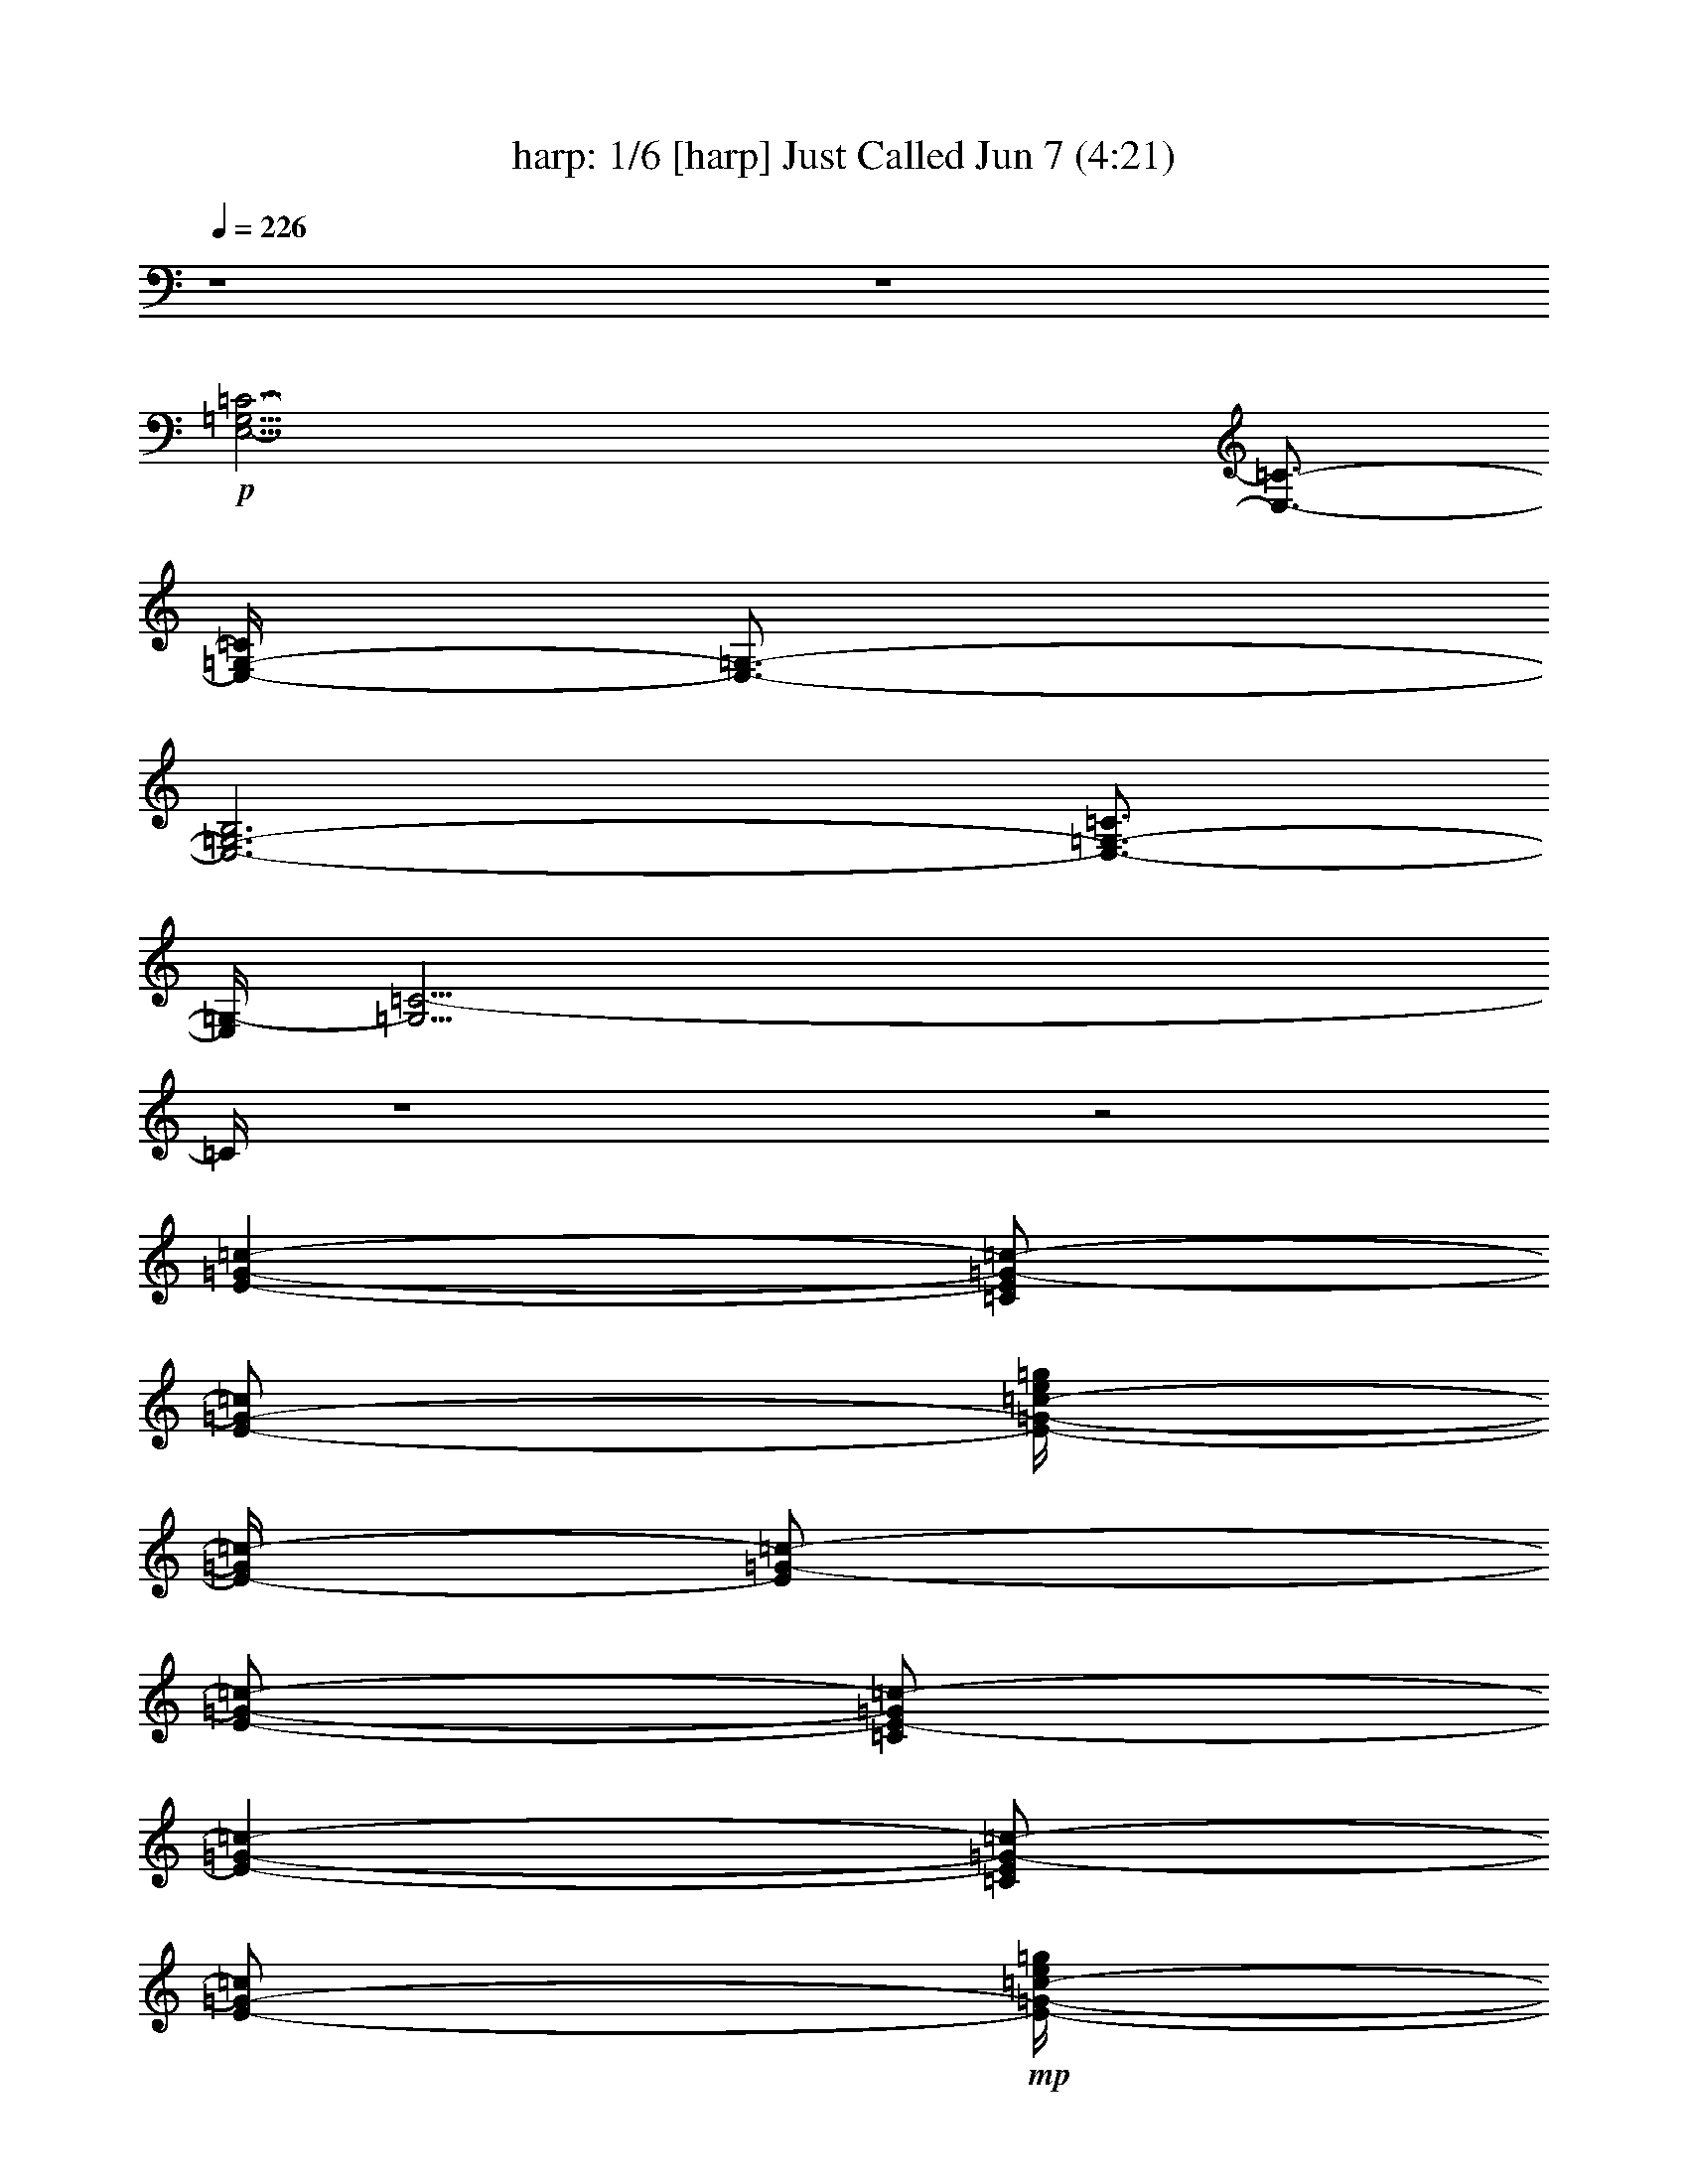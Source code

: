 %  
%  I Just Called to Say I Love You - conversion by morganfey
%  http://fefeconv.mirar.org/?filter_user=morganfey&view=all
%  7 Jun 16:56
%  using Firefern's ABC converter
%  
%  Artist: Stevie Wonder
%  Mood: pop, love song
%  
%  Playing multipart files:
%    /play <filename> <part> sync
%  example:
%  pippin does:  /play weargreen 2 sync
%  samwise does: /play weargreen 3 sync
%  pippin does:  /playstart
%  
%  If you want to play a solo piece, skip the sync and it will start without /playstart.
%  
%  
%  Recommended solo or ensemble configurations (instrument/file):
%  duo: flute/stevie wonder - i just called to say i love you 2:7 - harp/stevie wonder - i just called to say i love you 2:8
%  sextet: harp/stevie wonder - i just called to say i love you 2:1 - theorbo/stevie wonder - i just called to say i love you 2:2 - bagpipe/stevie wonder - i just called to say i love you 2:3 - clarinet/stevie wonder - i just called to say i love you 2:4 - flute/stevie wonder - i just called to say i love you 2:5 - drums/stevie wonder - i just called to say i love you 2:6
%  

X:1
T: harp: 1/6 [harp] Just Called Jun 7 (4:21)
Z: Transcribed by Firefern's ABC sequencer
%  Transcribed for Lord of the Rings Online playing
%  Transpose: 0 (0 octaves)
%  Tempo factor: 100%
L: 1/4
K: C
Q: 1/4=226
z4 z4
+p+ [E,41/4-=G,41/4=C41/4-]
[E,3/4-=C3/4-]
[E,/4-=G,/4-=C/4]
[E,3/4-=G,3/4-]
[E,3-=G,3-B,3]
[E,3/4-=G,3/4-=C3/4]
[E,/4=G,/4-]
[=G,39/4=C39/4-]
=C/4
z4 z2
[E-=G-=c-]
[=C/2E/2=G/2-=c/2-]
[E/2-=G/2-=c/2]
[E/4-=G/4-=c/4-e/4=g/4]
[E/4-=G/4=c/4-]
[E/2=G/2-=c/2-]
[E/2-=G/2-=c/2-]
[=C/2E/2-=G/2=c/2-]
[E-=G-=c-]
[=C/2E/2=G/2-=c/2-]
[E/2-=G/2-=c/2]
+mp+ [E/4-=G/4-=c/4-e/4=g/4]
+p+ [E/4-=G/4=c/4-]
[E/2=G/2-=c/2-]
[E/2-=G/2-=c/2-]
[=C/2E/2-=G/2-=c/2]
[E-=G-=c-]
[=C/2E/2=G/2-=c/2-]
[E/2-=G/2=c/2]
+mp+ [E/4-=c/4-e/4=g/4]
+p+ [E/4-=c/4-]
[E/2=G/2=c/2-]
[E/4-=G/4-=c/4]
[E/4-=G/4-]
[=C/2E/2-=G/2]
[E-=G-B-]
[=C/2E/2=G/2-B/2-]
[E/2-=G/2-B/2-]
[E/4-=G/4-B/4-=c/4e/4=g/4]
[E/4-=G/4B/4-]
[E/2=G/2-B/2]
[E/2-=G/2-=c/2-]
[=C/4-E/4-=G/4-=c/4]
[=C/4E/4=G/4-]
[=G-=c-]
[=C/2=G/2-=c/2-]
[E/2-=G/2-=c/2]
[E/4=G/4-=c/4-e/4=g/4]
[=G/4=c/4-]
[=G/2-=c/2-]
[E/2=G/2-=c/2-]
[=C/2=G/2=c/2-]
[=G-=c-]
[=C/2=G/2-=c/2-]
[E/2-=G/2-=c/2]
+mp+ [E/4-=G/4-=c/4-e/4-=g/4]
[E/4=G/4=c/4-e/4]
+p+ [=G/2-=c/2-]
[E/2=G/2-=c/2-]
[=C/2=G/2-=c/2]
+mp+ [=G-=c-]
[=C/2=G/2-=c/2-]
[E/4-=G/4=c/4-]
[E/4-=c/4]
[E/4=c/4-e/4=g/4]
=c/4-
[=G/2=c/2-]
[E/2-=G/2-=c/2]
+p+ [=C/4-E/4=G/4-]
[=C/4=G/4]
[=G-B-]
[=C/2-=G/2-B/2-]
[=C/4E/4-=G/4-B/4-]
[E/4-=G/4-B/4-]
+mp+ [E/4=G/4-B/4-=c/4e/4=g/4]
+p+ [=G/4B/4-]
[=G/2-B/2]
[E/2=G/2-=c/2-]
[=C/4-=G/4-=c/4]
[=C/4=G/4-]
[=G-=c-]
[=C/2=G/2-=c/2-]
[E/2-=G/2-=c/2]
+mp+ [E/4=G/4-=c/4-e/4=g/4]
+p+ [=G/4=c/4-]
[=G/2-=c/2]
[E/2=G/2-B/2-]
[=C/2=G/2B/2]
[=G-=c-]
[=C/2=G/2-=c/2-]
[E/2-=G/2-=c/2]
+mp+ [E/4-=G/4-=c/4=d/4-e/4=g/4]
+p+ [E/4=G/4=d/4-]
[=G/2-=d/2]
+mp+ [E/2=G/2-e/2-]
[=C/2-=G/2-e/2-]
[=C/4=G/4-=c/4-e/4-]
[=G3/4-=c3/4e3/4-]
[=C/2=G/2-e/2-]
[E/2-=G/2-e/2]
[E/4=G/4-=c/4e/4-=g/4]
[=G/4e/4-]
[=G/2e/2]
+p+ [E/2=d/2-]
[=C/2=d/2]
[=G3/4=c3/4-]
=c/4
[=C/2-B/2-]
[=C/4E/4-B/4-]
[E/4-B/4-]
+mp+ [E/4B/4-=c/4e/4=g/4]
+p+ B/4-
[=G/2B/2-]
[E/2-B/2-]
[=C/4-E/4B/4]
[=C/4=D/4-=F/4-=A/4]
[=D=F-=A-]
[=D/2-=F/2=A/2-]
[=D/2-=F/2-=A/2-]
+mp+ [=D/4-=F/4-=A/4-=d/4=f/4=a/4]
+p+ [=D/4-=F/4-=A/4]
[=D/2-=F/2=A/2-]
[=D/2=F/2-=A/2-]
[=D/2-=F/2-=A/2]
[=D=F-=A-]
[=D/2-=F/2=A/2-]
[=D/2-=F/2-=A/2-]
+mp+ [=D/4-=F/4-=A/4-=d/4=f/4=a/4]
+p+ [=D/4-=F/4-=A/4]
[=D/2-=F/2=A/2-]
[=D/2=F/2-=A/2-]
[=D/2=F/2-=A/2]
+mp+ [=F-=A-^c-]
[=D/2=F/2=A/2-^c/2-]
[=F/2-=A/2-^c/2]
[=F/4-=A/4-^c/4-=f/4=a/4]
[=F/4-=A/4^c/4-]
[=F/2=A/2-^c/2-]
[=F/2-=A/2-^c/2-]
[=D/2=F/2-=A/2^c/2-]
[=F-=A-^c-]
[=D/2=F/2=A/2-^c/2-]
[=F/2-=A/2-^c/2]
[=F/4-=A/4-^c/4-=f/4=a/4]
[=F/4-=A/4^c/4-]
[=F/2=A/2-^c/2-]
[=F/2-=A/2-^c/2-]
[=D/4-=F/4=A/4^c/4-]
[=D/4^c/4]
+p+ [=A3/4=d3/4-]
=d/4-
[=D/2=d/2-]
[=F/2-=d/2]
+mp+ [=F/4=d/4-=f/4=a/4]
+p+ =d/4-
[=A/2=d/2-]
[=F/2=d/2-]
[=D/2=d/2-]
[=A3/4=d3/4-]
=d/4-
[=D/2=d/2-]
[=F/2-=d/2]
+mp+ [=F/4=d/4-=f/4=a/4]
+p+ =d/4-
[=A/2=d/2-]
[=F/2=d/2-]
[=D/2=d/2]
+mp+ [=A^c-]
[=D/2^c/2-]
[=F/2-^c/2]
[=F/4^c/4-=f/4=a/4-]
[^c/4-=a/4]
[=A/2^c/2-]
[=F/2^c/2-]
[=D/2^c/2-]
[=A3/4^c3/4-]
^c/4-
[=D/2^c/2-]
[=F/2-^c/2]
[=F/4^c/4-=f/4=a/4]
^c/4-
[=A/2^c/2-]
[=F/2^c/2-]
[=D/2^c/2]
+p+ [=A=c-]
[=D/2=c/2-]
[=F/2-=c/2]
[=F/4=c/4-=f/4=a/4-]
[=c/4-=a/4]
[=A/2=c/2-]
[=F/2=c/2-]
[=D/2=c/2-]
[=A3/4=c3/4-]
=c/4-
[=D/2=c/2-]
[=F/2=c/2]
+mp+ [=c/4-=f/4=a/4]
+p+ =c/4-
[=A/2=c/2-]
[=F/2=c/2-]
[=D/2=c/2]
+mp+ [=A3/4^c3/4-]
^c/4-
[=D/2^c/2-]
[=F/2-^c/2]
[=F/4^c/4-=f/4=a/4-]
[^c/4-=a/4]
[=A/2^c/2-]
[=F/2^c/2-]
[=D/2^c/2-]
[=A3/4^c3/4-]
^c/4-
[=D/2^c/2-]
[=F/2^c/2]
[^c/4-=f/4=a/4]
^c/4-
[=A/2^c/2-]
[=F/2^c/2-]
[=D/2^c/2]
+p+ [=A3/4=d3/4-]
=d/4-
[=D/2=d/2-]
[=F/2=d/2]
+mp+ [=d/4-=f/4=a/4-]
+p+ [=d/4-=a/4]
[=A/2=d/2-]
[=F/2=d/2-]
[=D/2=d/2]
[=A3/4=c3/4-]
=c/4-
[=D/2-=c/2-]
[=D/4=F/4-=c/4-]
[=F/4-=c/4]
+mp+ [=F/4=d/4-=f/4=a/4-]
+p+ [=d/4-=a/4]
[=A/2=d/2-]
[=F/2=d/2-]
[=D/2=d/2]
[=D-=G-=c-]
[=C/2=D/2=G/2-=c/2-]
[=D/2-=G/2-=c/2]
+mp+ [=D/4-=G/4-=c/4-=d/4=g/4-]
+p+ [=D/4-=G/4=c/4-=g/4]
[=D/2=G/2-=c/2-]
[=D/2-=G/2-=c/2-]
[=C/2=D/2-=G/2=c/2]
+mp+ [=D-=G-B-]
[B,/2=D/2=G/2-B/2-]
[=D/2-=G/2-B/2]
[=D/4-=G/4-B/4-=d/4=g/4]
[=D/4-=G/4B/4-]
[=D/2=G/2-B/2-]
[=D/2-=G/2-B/2-]
[B,/4-=D/4=G/4-B/4-]
[B,/4=G/4B/4]
+p+ [E-=G-=c-]
[=C/2E/2=G/2-=c/2-]
[E/2-=G/2-=c/2]
+mp+ [E/4-=G/4-=c/4-e/4=g/4-]
+p+ [E/4-=G/4=c/4-=g/4]
[E/2=G/2-=c/2-]
[E/2-=G/2-=c/2-]
[=C/2E/2-=G/2=c/2-]
[E-=G-=c-]
[=C/2E/2=G/2-=c/2-]
[E/2-=G/2-=c/2]
+mp+ [E/4-=G/4-=c/4-e/4=g/4]
+p+ [E/4-=G/4=c/4-]
[E/2=G/2-=c/2-]
[E/2-=G/2-=c/2-]
[=C/2E/2-=G/2=c/2]
[E/4=c/4-]
=c3/4
z4 z11/4
=G/4-
[E-=G-=c-]
[=C/2E/2=G/2-=c/2-]
[E/2-=G/2-=c/2]
+mp+ [E/4-=G/4-=c/4-e/4=g/4]
+p+ [E/4-=G/4=c/4-]
[E/2=G/2-=c/2-]
[E/2-=G/2-=c/2-]
[=C/2E/2-=G/2=c/2-]
[E-=G-=c-]
[=C/2E/2=G/2-=c/2-]
[E/2-=G/2-=c/2]
[E/4-=G/4-=c/4-e/4=g/4]
[E/4-=G/4=c/4-]
[E/2=G/2-=c/2-]
[E/2-=G/2-=c/2-]
[=C/2E/2-=G/2=c/2-]
[E-=G-=c-]
[=C/2E/2=G/2-=c/2-]
[E/2-=G/2=c/2]
[E/4-=c/4-e/4=g/4-]
[E/4-=c/4-=g/4]
[E/2=G/2=c/2-]
[E/4-=G/4-=c/4]
[E/4-=G/4-]
[=C/2E/2-=G/2]
[E-=G-B-]
[=C/2E/2=G/2-B/2-]
[E/2-=G/2-B/2-]
[E/4-=G/4-B/4-=c/4-e/4-=g/4]
[E/4-=G/4B/4-=c/4e/4]
[E/2=G/2-B/2]
[E/2-=G/2-=c/2-]
[=C/4-E/4-=G/4-=c/4]
[=C/4E/4=G/4]
[=G-=c-]
[=C/2=G/2-=c/2-]
[E/2-=G/2-=c/2]
+mp+ [E/4=G/4-=c/4-e/4=g/4]
+p+ [=G/4=c/4-]
[=G/2-=c/2-]
[E/2=G/2-=c/2-]
[=C/2=G/2=c/2-]
[=G-=c-]
[=C/2=G/2-=c/2-]
[E/2-=G/2-=c/2]
+mp+ [E/4=G/4-=c/4-e/4=g/4]
+p+ [=G/4=c/4-]
[=G/2-=c/2-]
[E/2=G/2-=c/2-]
[=C/2=G/2=c/2-]
[=G-=c-]
[=C/2=G/2-=c/2-]
[E/4-=G/4=c/4-]
[E/4-=c/4]
[E/4=c/4-e/4=g/4]
=c/4-
[=G/2=c/2]
[E/2-=G/2-]
[=C/4-E/4=G/4-]
[=C/4=G/4]
[=G-B-]
[=C/2=G/2-B/2-]
[E/2-=G/2-B/2-]
+mp+ [E/4-=G/4-B/4-=c/4e/4=g/4]
+p+ [E/4=G/4B/4-]
[=G/2-B/2]
[E/2=G/2-=c/2-]
[=C/4-=G/4-=c/4]
[=C/4=G/4-]
+mp+ [=G-=c-]
[=C/2=G/2-=c/2-]
[E/2-=G/2-=c/2]
[E/4=G/4-=c/4-e/4=g/4-]
+p+ [=G/4=c/4-=g/4]
[=G/2-=c/2]
[E/2=G/2-B/2-]
[=C/2=G/2B/2]
[=G-=c-]
[=C/2=G/2-=c/2-]
[E/2-=G/2-=c/2]
+mp+ [E/4-=G/4-=c/4-=d/4-e/4=g/4]
+p+ [E/4=G/4=c/4=d/4-]
[=G/2-=d/2]
+mp+ [E/2=G/2-e/2-]
[=C/2=G/2-e/2-]
[=G-=ce-]
[=C/2=G/2-e/2-]
[E/2-=G/2-e/2]
[E/4=G/4-=c/4e/4-=g/4]
[=G/4e/4-]
[=G/2e/2]
+p+ [E/2-=d/2-]
[=C/4-E/4=d/4-]
[=C/4=d/4]
[=G3/4=c3/4-]
=c/4
[=C/2-B/2-]
[=C/4E/4-B/4-]
[E/4-B/4-]
+mp+ [E/4B/4-=c/4e/4=g/4]
+p+ B/4-
[=G/2B/2-]
[E/2B/2-]
[=C/2B/2]
[=D=F-=A-]
[=D/2-=F/2=A/2-]
[=D/2-=F/2-=A/2-]
+mp+ [=D/4-=F/4-=A/4-=d/4=f/4-=a/4]
[=D/4-=F/4-=A/4=f/4]
+p+ [=D/2-=F/2=A/2-]
[=D/2=F/2-=A/2-]
[=D/2-=F/2-=A/2]
[=D=F-=A-]
[=D/2-=F/2=A/2-]
[=D/2-=F/2-=A/2-]
+mp+ [=D/4-=F/4-=A/4-=d/4=f/4=a/4]
+p+ [=D/4-=F/4-=A/4]
[=D/2-=F/2=A/2-]
[=D/2=F/2-=A/2-]
[=D/2=F/2-=A/2]
+mp+ [=F-=A-^c-]
[=D/2=F/2=A/2-^c/2-]
[=F/2-=A/2-^c/2]
[=F/4-=A/4-^c/4-=f/4=a/4-]
[=F/4-=A/4^c/4-=a/4]
[=F/2=A/2-^c/2-]
[=F/2-=A/2-^c/2-]
[=D/2=F/2-=A/2^c/2-]
[=F-=A-^c-]
[=D/2=F/2=A/2-^c/2-]
[=F/2-=A/2-^c/2]
[=F/4-=A/4-^c/4-=f/4=a/4]
[=F/4-=A/4^c/4-]
[=F/2=A/2-^c/2-]
[=F/2-=A/2-^c/2-]
[=D/2=F/2=A/2^c/2]
+p+ [=A3/4=d3/4-]
=d/4-
[=D/2=d/2-]
[=F/2=d/2]
+mp+ [=d/4-=f/4=a/4]
+p+ =d/4-
[=A/2=d/2-]
[=F/2=d/2-]
[=D/2=d/2-]
[=A3/4=d3/4-]
=d/4-
[=D/2=d/2-]
[=F/2-=d/2]
+mp+ [=F/4=d/4-=f/4=a/4-]
+p+ [=d/4-=a/4]
[=A/2=d/2-]
[=F/2=d/2-]
[=D/2=d/2]
+mp+ [=A3/4^c3/4-]
^c/4-
[=D/2^c/2-]
[=F/2-^c/2]
[=F/4^c/4-=f/4=a/4-]
[^c/4-=a/4]
[=A/2^c/2-]
[=F/2^c/2-]
[=D/2^c/2-]
[=A3/4^c3/4-]
^c/4-
[=D/2^c/2-]
[=F/2^c/2]
[^c/4-=f/4=a/4]
^c/4-
[=A/2^c/2-]
[=F/2^c/2-]
[=D/2^c/2]
[=A/2=c/2-]
=c/2-
[=D/2=c/2-]
[=F/2=c/2]
[=c/4-=f/4=a/4-]
[=c/4-=a/4]
[=A/2=c/2-]
[=F/2=c/2-]
[=D/2=c/2-]
[=A=c-]
[=D/2=c/2-]
[=F/2=c/2]
[=c/4-=f/4=a/4]
+p+ =c/4-
[=A/2=c/2-]
[=F/2=c/2-]
[=D/2=c/2]
[=A3/4^c3/4-]
^c/4-
[=D/2^c/2-]
[=F/2^c/2]
+mp+ [^c/4-=f/4=a/4-]
[^c/4-=a/4]
[=A/2^c/2-]
[=F/2^c/2-]
[=D/2^c/2-]
[=A3/4^c3/4-]
^c/4-
[=D/2^c/2-]
[=F/2-^c/2]
[=F/4^c/4-=f/4=a/4-]
[^c/4-=a/4]
[=A/2^c/2-]
[=F/2^c/2-]
[=D/2^c/2]
+p+ [=A=d-]
[=D/2=d/2-]
[=F/2=d/2]
+mp+ [=d/4-=f/4=a/4-]
+p+ [=d/4-=a/4]
[=A/2=d/2-]
[=F/2=d/2-]
[=D/2=d/2]
[=A3/4=c3/4-]
=c/4-
[=D/2=c/2-]
[=F/2-=c/2]
+mp+ [=F/4=d/4-=f/4=a/4]
+p+ =d/4-
[=A/2=d/2-]
[=F/2=d/2-]
[=D/2=d/2-]
[=G/4-=c/4-=d/4]
[=G3/4-=c3/4-]
[=C/2=G/2-=c/2-]
[=D/2=G/2-=c/2]
+mp+ [=G/4-=c/4-=d/4=g/4]
+p+ [=G/4=c/4-]
[=G/2-=c/2-]
[=D/2=G/2-=c/2-]
[=C/2=G/2=c/2]
+mp+ [=G-B-]
[=C/2=G/2-B/2-]
[=D/2-=G/2-B/2]
[=D/4-=G/4-B/4-=d/4=g/4]
[=D/4=G/4B/4-]
[=G/2-B/2-]
[=D/2=G/2-B/2-]
[B,/2=G/2B/2]
+p+ [E-=G-=c-]
[=C/2E/2=G/2-=c/2-]
[E/2-=G/2-=c/2]
+mp+ [E/4-=G/4-=c/4-e/4=g/4-]
+p+ [E/4-=G/4=c/4-=g/4]
[E/2=G/2-=c/2-]
[E/2-=G/2-=c/2-]
[=C/2E/2-=G/2=c/2-]
[E-=G-=c-]
[=C/2E/2=G/2-=c/2-]
[E/2-=G/2-=c/2]
+mp+ [E/4-=G/4-=c/4-e/4=g/4]
+p+ [E/4-=G/4=c/4-]
[E/2=G/2-=c/2-]
[E/2-=G/2-=c/2-]
[=C/2E/2-=G/2=c/2]
[E/4=c/4-]
=c3/4
z3
[=G,E]
[=G,2E2]
[=F,-=C-]
[=F,-=C-=F]
[=F,/2-=A,/2=C/2=D/2]
[=F,/2-=C/2-]
[=F,/2-=C/2-=F/2]
[=F,/2-=C/2=F/2]
[=F,/2-=C/2-=A/2]
[=F,/2-=A,/2=C/2-]
[=F,3/4-=C3/4-=F3/4=d3/4]
[=F,/4=C/4]
=A,/2
=C/2-
[=A,/4-=C/4E/4-=c/4-]
[=A,/4-E/4-=c/4-]
[=A,/4-E/4-=F/4-=c/4]
[=A,/4E/4=F/4]
[=G,/2-=C/2=D/2-]
[=G,/4-=A,/4=D/4-=G/4-B/4-]
[=G,/4-=D/4-=G/4B/4]
[=G,/2-=D/2-=G/2]
[=G,/4-=D/4-=G/4-B/4]
[=G,/4-=D/4-=G/4-]
[=G,/2-B,/2=D/2=G/2-B/2]
[=G,/4-=D/4-=G/4]
[=G,3/4-=D3/4-]
[=G,/2-=D/2=G/2-]
[=G,/4-=D/4-=G/4]
[=G,/4-=D/4-]
[=G,/2-B,/2=D/2-]
[=G,=D=G]
B,/2
=D/2-
+mp+ [=G,/4-B,/4-=D/4]
[=G,/4-B,/4-]
[=G,/2B,/2=G/2]
[=G,/2-=D/2-]
[=G,/2-B,/2=D/2-]
[=G,3/4-=D3/4-=G3/4]
[=G,/4=D/4]
[=G,/2-=C/2E/2]
[=G,/2-E/2-]
[=G,/2-E/2-=G/2]
[=G,/2-E/2=G/2]
[=G,/4-E/4-=c/4]
[=G,/4-E/4-]
[=G,/2-=C/2E/2-]
[=G,3/4-E3/4-=G3/4-=c3/4e3/4]
[=G,/4-E/4-=G/4]
[=G,/2-=C/2E/2]
[=G,/2-E/2-]
[=G,/2-E/2-=G/2B/2-=d/2-]
[=G,/4-E/4-=G/4-B/4=d/4]
[=G,/4-E/4=G/4]
[=G,/2-E/2-]
[=G,/2=C/2E/2=G/2B/2=d/2-]
+p+ [=G/4-=d/4]
=G/4
+pp+ [=G/4=c/4e/4]
z/4
+p+ [=C/2=G/2-=c/2e/2-]
[E/4-=G/4e/4]
E/2
z/4
=G/2
E/2
=C/2
[=G,3/4-E3/4-=G3/4]
[=G,/4E/4]
[=G,/2-=C/2E/2]
[=G,-E-]
[=G,/2E/2=G/2]
[=F,/2-=C/2E/2]
[=F,/2-=C/2-]
[=F,3/4-=C3/4-=F3/4]
[=F,/4-=C/4-]
[=F,/2-=A,/2=C/2=D/2]
[=F,/2-=C/2-]
[=F,/2-=C/2-=F/2]
[=F,/2-=C/2=F/2]
[=F,/2-=C/2-=A/2]
[=F,/2-=A,/2=C/2-]
[=F,=C=F=d]
=A,/2
=C/2-
[=A,/4-=C/4E/4-=c/4-]
[=A,/4-E/4-=c/4-]
[=A,/4-E/4-=F/4-=c/4]
[=A,/4E/4=F/4]
[=G,/2-=C/2=D/2-]
[=G,/4-=A,/4=D/4-=G/4-B/4-]
[=G,/4-=D/4-=G/4B/4]
[=G,/2-=D/2-=G/2]
[=G,/4-=D/4-=G/4-B/4]
[=G,/4-=D/4-=G/4]
[=G,/2-B,/2=D/2=G/2B/2]
[=G,/2=D/2-]
[=F,/4-=C/4-=D/4]
[=F,/4-=C/4-]
[=F,/2=C/2=G/2]
[E,/2-B,/2=D/2]
[E,/2-B,/2-]
[E,3/4-B,3/4-=G3/4]
[E,/4B,/4]
[=D,/2-B,/2-]
[=D,3/4-B,3/4-=D3/4]
[=D,/4-B,/4-]
[=D,/2B,/2=G/2]
[=C,/2-=A,/2-=D/2]
[=C,/4-=A,/4-B,/4]
[=C,/4-=A,/4-]
[=C,-=A,-=A-]
[=C,/4-=A,/4-=C/4-=A/4=a/4-]
[=C,/4-=A,/4-=C/4=a/4]
[=C,/2-=A,/2-E/2-]
[=C,/4-=A,/4-E/4=g/4-]
[=C,/4-=A,/4-=g/4-]
[=C,/4-=A,/4-=A/4-=g/4]
[=C,/4-=A,/4-=A/4]
[=C,/2-=A,/2-E/2e/2-]
[=C,/4-=A,/4-=C/4-e/4]
[=C,/4-=A,/4-=C/4]
[=C,3/4-=A,3/4-=A3/4-=d3/4]
[=C,/4-=A,/4-=A/4]
[=C,/2-=A,/2-=C/2e/2]
[=C,/2-=A,/2-E/2=A/2-]
[=C,/4-=A,/4-=A/4]
[=C,/4-=A,/4-]
[=C,/2-=A,/2-=A/2]
[=C,/2-=A,/2-E/2=a/2]
[=C,/2=A,/2=C/2]
[=A3/4=g3/4-]
+pp+ =g/4
+p+ [=C/2e/2]
E/2-
[E/4=d/4-]
+pp+ =d/4-
+p+ [=A/2=d/2]
[E/2e/2]
[=C/2=A/2]
[=G,3/4-E3/4-=A3/4]
[=G,/4E/4]
[=G,/2-=C/2E/2]
[=G,-E-]
[=G,/2E/2=A/2]
[=F,/2-=C/2E/2]
[=F,/2-=C/2-]
[=F,-=C-=F]
[=F,/2-=A,/2=C/2=D/2]
[=F,/2-=C/2-]
[=F,/2-=C/2-=F/2]
[=F,/2-=C/2=F/2]
[=F,/2-=C/2-=A/2]
[=F,/2=A,/2=C/2]
[=F3/4=d3/4]
z/4
=A,/2
=C/2
[=A,/2-E/2-=c/2-]
[=A,/4-E/4-=F/4-=c/4]
[=A,/4E/4=F/4]
[=G,/2-=C/2=D/2-]
[=G,/2-=A,/2=D/2-=G/2B/2]
[=G,/2-=D/2-=G/2]
[=G,/4-=D/4-=G/4-B/4]
[=G,/4-=D/4-=G/4-]
[=G,/4-B,/4-=D/4-=G/4B/4]
[=G,/4-B,/4=D/4]
[=G,-=D-]
[=G,/2-=D/2=G/2]
[=G,/2-=D/2-]
[=G,/2-B,/2=D/2-]
[=G,=D=G]
B,/2-
[B,/4=D/4-]
=D/4
[=G,/2-=D/2-]
[=G,/2=D/2=G/2]
[B,/2=D/2=G/2-]
[B,/2-=G/2-]
[B,-=G-=A]
[B,/2-=C/2-E/2=G/2-]
[B,/4-=C/4E/4-=G/4-]
[B,/4E/4-=G/4-]
[=C/4-E/4=G/4-=A/4-]
[=C/4-=G/4-=A/4]
[=C/2=G/2=A/2]
[=A,/2-E/2-=d/2]
[=A,/2-=C/2E/2-]
[=A,/2-E/2-=A/2-e/2]
[=A,/2-E/2-=A/2]
[=A,/2-=C/2E/2=g/2]
[=A,/2-E/2-]
[=A,/2-E/2-=a/2]
[=A,/2-E/2=A/2]
[=A,/2-E/2-e/2]
[=A,/2-=C/2E/2-=d/2]
[=A,/2-E/2-=A/2-]
[=A,/2-E/2-=A/2=c'/2]
[=A,/2-=C/2E/2=a/2]
[=A,/2E/2-]
E/4
z/4
=A/2
E/2
=C/2
[=G,3/4-E3/4-=A3/4]
[=G,/4E/4]
[=G,/2-=C/2E/2]
[=G,/2-E/2-]
[=G,/4-=D/4-E/4]
[=G,/4-=D/4-]
[=G,/2=D/2=A/2]
[=F,/2-=C/2E/2]
[=F,/2-=C/2-]
[=F,/2-=C/2-=F/2-=g/2]
[=F,/2-=C/2-=F/2=f/2-]
[=F,/4-=A,/4-=C/4-=f/4]
[=F,/4-=A,/4=C/4]
[=F,/2=C/2=g/2]
[=F,/2-=C/2-=d/2]
[=F,/2=C/2=F/2]
[=D,/2-=A,/2=C/2=g/2-]
[=D,/4-=A,/4-=f/4-=g/4]
[=D,/4-=A,/4-=f/4-]
[=D,/4-=A,/4-=F/4-=f/4]
[=D,/4-=A,/4-=F/4-]
[=D,/4-=A,/4-=F/4=d/4-]
[=D,/4-=A,/4=d/4]
[=D,/2-=A,/2-=A/2]
[=D,/2=A,/2=C/2-]
[=D,/4-=A,/4-=C/4]
[=D,/4-=A,/4-]
[=D,/2=A,/2=F/2=G/2]
[=G,/2-=C/2=D/2-]
[=G,/4-=A,/4=C/4-=D/4-]
[=G,/4=C/4=D/4-]
[=G,-=D=G]
[=F,/2-=G,/2-=C/2=D/2]
[=F,-=G,-=D-]
[=F,/4-=G,/4=D/4-=G/4-]
[=F,/4=D/4=G/4-]
+mp+ [=F,/4-B,/4-=D/4-=G/4]
[=F,/4-B,/4=D/4]
[=F,/2-B,/2-]
[=F,B,=G]
[=G,/2-B,/2-]
[=G,3/4-B,3/4-=D3/4]
[=G,/4-B,/4-]
[=G,/2-B,/2-=G/2]
[=G,/2-B,/2=D/2]
[=G,/2B,/2]
[E,-=C=G]
[E,/2-=C/2-]
[E,3/4-=C3/4-E3/4]
[E,/4-=C/4-]
[E,/2-=C/2-=G/2]
[E,/2-=C/2E/2]
[E,/2-=C/2-]
[E,-=C=G]
[E,/2-=C/2-]
[E,3/4-=C3/4-E3/4]
[E,/4-=C/4-]
[E,/2-=C/2-=G/2]
[E,/2-=C/2E/2]
[E,/2=C/2]
+p+ =c7/4
z4 z9/4
[E-=G-=c-]
[=C/2E/2=G/2-=c/2-]
[E/2-=G/2-=c/2]
[E/4-=G/4-=c/4-e/4=g/4]
[E/4-=G/4=c/4-]
[E/2=G/2-=c/2-]
[E/2-=G/2-=c/2-]
[=C/2E/2-=G/2=c/2-]
[E-=G-=c-]
[=C/2E/2=G/2-=c/2-]
[E/2-=G/2-=c/2]
+mp+ [E/4-=G/4-=c/4-e/4=g/4]
+p+ [E/4-=G/4=c/4-]
[E/2=G/2-=c/2-]
[E/2-=G/2-=c/2-]
[=C/2E/2-=G/2-=c/2]
[E-=G-=c-]
[=C/2E/2=G/2-=c/2-]
[E/2-=G/2=c/2]
+mp+ [E/4-=c/4-e/4=g/4]
+p+ [E/4-=c/4-]
[E/2=G/2=c/2-]
[E/4-=G/4-=c/4]
[E/4-=G/4-]
[=C/2E/2-=G/2]
[E-=G-B-]
[=C/2E/2=G/2-B/2-]
[E/2-=G/2-B/2-]
[E/4-=G/4-B/4-=c/4e/4=g/4]
[E/4-=G/4B/4-]
[E/2=G/2-B/2]
[E/2-=G/2-=c/2-]
[=C/4-E/4-=G/4-=c/4]
[=C/4E/4=G/4-]
[=G-=c-]
[=C/2=G/2-=c/2-]
[E/2-=G/2-=c/2]
[E/4=G/4-=c/4-e/4=g/4]
[=G/4=c/4-]
[=G/2-=c/2-]
[E/2=G/2-=c/2-]
[=C/2=G/2=c/2-]
[=G-=c-]
[=C/2=G/2-=c/2-]
[E/2-=G/2-=c/2]
+mp+ [E/4-=G/4-=c/4-e/4-=g/4]
[E/4=G/4=c/4-e/4]
+p+ [=G/2-=c/2-]
[E/2=G/2-=c/2-]
[=C/2=G/2-=c/2]
+mp+ [=G-=c-]
[=C/2=G/2-=c/2-]
[E/4-=G/4=c/4-]
[E/4-=c/4]
[E/4=c/4-e/4=g/4]
=c/4-
[=G/2=c/2-]
[E/2-=G/2-=c/2]
+p+ [=C/4-E/4=G/4-]
[=C/4=G/4]
[=G-B-]
[=C/2-=G/2-B/2-]
[=C/4E/4-=G/4-B/4-]
[E/4-=G/4-B/4-]
+mp+ [E/4=G/4-B/4-=c/4e/4=g/4]
+p+ [=G/4B/4-]
[=G/2-B/2]
[E/2=G/2-=c/2-]
[=C/4-=G/4-=c/4]
[=C/4=G/4-]
[=G-=c-]
[=C/2=G/2-=c/2-]
[E/2-=G/2-=c/2]
+mp+ [E/4=G/4-=c/4-e/4=g/4]
+p+ [=G/4=c/4-]
[=G/2-=c/2]
[E/2=G/2-B/2-]
[=C/2=G/2B/2]
[=G-=c-]
[=C/2=G/2-=c/2-]
[E/2-=G/2-=c/2]
+mp+ [E/4-=G/4-=c/4=d/4-e/4=g/4]
+p+ [E/4=G/4=d/4-]
[=G/2-=d/2]
+mp+ [E/2=G/2-e/2-]
[=C/2-=G/2-e/2-]
[=C/4=G/4-=c/4-e/4-]
[=G3/4-=c3/4e3/4-]
[=C/2=G/2-e/2-]
[E/2-=G/2-e/2]
[E/4=G/4-=c/4e/4-=g/4]
[=G/4e/4-]
[=G/2e/2]
+p+ [E/2=d/2-]
[=C/2=d/2]
[=G3/4=c3/4-]
=c/4
[=C/2-B/2-]
[=C/4E/4-B/4-]
[E/4-B/4-]
+mp+ [E/4B/4-=c/4e/4=g/4]
+p+ B/4-
[=G/2B/2-]
[E/2-B/2-]
[=C/4-E/4B/4]
[=C/4=D/4-=F/4-=A/4]
[=D=F-=A-]
[=D/2-=F/2=A/2-]
[=D/2-=F/2-=A/2-]
+mp+ [=D/4-=F/4-=A/4-=d/4=f/4=a/4]
+p+ [=D/4-=F/4-=A/4]
[=D/2-=F/2=A/2-]
[=D/2=F/2-=A/2-]
[=D/2-=F/2-=A/2]
[=D=F-=A-]
[=D/2-=F/2=A/2-]
[=D/2-=F/2-=A/2-]
+mp+ [=D/4-=F/4-=A/4-=d/4=f/4=a/4]
+p+ [=D/4-=F/4-=A/4]
[=D/2-=F/2=A/2-]
[=D/2=F/2-=A/2-]
[=D/2=F/2-=A/2]
+mp+ [=F-=A-^c-]
[=D/2=F/2=A/2-^c/2-]
[=F/2-=A/2-^c/2]
[=F/4-=A/4-^c/4-=f/4=a/4]
[=F/4-=A/4^c/4-]
[=F/2=A/2-^c/2-]
[=F/2-=A/2-^c/2-]
[=D/2=F/2-=A/2^c/2-]
[=F-=A-^c-]
[=D/2=F/2=A/2-^c/2-]
[=F/2-=A/2-^c/2]
[=F/4-=A/4-^c/4-=f/4=a/4]
[=F/4-=A/4^c/4-]
[=F/2=A/2-^c/2-]
[=F/2-=A/2-^c/2-]
[=D/4-=F/4=A/4^c/4-]
[=D/4^c/4]
+p+ [=A3/4=d3/4-]
=d/4-
[=D/2=d/2-]
[=F/2-=d/2]
+mp+ [=F/4=d/4-=f/4=a/4]
+p+ =d/4-
[=A/2=d/2-]
[=F/2=d/2-]
[=D/2=d/2-]
[=A3/4=d3/4-]
=d/4-
[=D/2=d/2-]
[=F/2-=d/2]
+mp+ [=F/4=d/4-=f/4=a/4]
+p+ =d/4-
[=A/2=d/2-]
[=F/2=d/2-]
[=D/2=d/2]
+mp+ [=A^c-]
[=D/2^c/2-]
[=F/2-^c/2]
[=F/4^c/4-=f/4=a/4-]
[^c/4-=a/4]
[=A/2^c/2-]
[=F/2^c/2-]
[=D/2^c/2-]
[=A3/4^c3/4-]
^c/4-
[=D/2^c/2-]
[=F/2-^c/2]
[=F/4^c/4-=f/4=a/4]
^c/4-
[=A/2^c/2-]
[=F/2^c/2-]
[=D/2^c/2]
+p+ [=A=c-]
[=D/2=c/2-]
[=F/2-=c/2]
[=F/4=c/4-=f/4=a/4-]
[=c/4-=a/4]
[=A/2=c/2-]
[=F/2=c/2-]
[=D/2=c/2-]
[=A3/4=c3/4-]
=c/4-
[=D/2=c/2-]
[=F/2=c/2]
+mp+ [=c/4-=f/4=a/4]
+p+ =c/4-
[=A/2=c/2-]
[=F/2=c/2-]
[=D/2=c/2]
+mp+ [=A3/4^c3/4-]
^c/4-
[=D/2^c/2-]
[=F/2-^c/2]
[=F/4^c/4-=f/4=a/4-]
[^c/4-=a/4]
[=A/2^c/2-]
[=F/2^c/2-]
[=D/2^c/2-]
[=A3/4^c3/4-]
^c/4-
[=D/2^c/2-]
[=F/2^c/2]
[^c/4-=f/4=a/4]
^c/4-
[=A/2^c/2-]
[=F/2^c/2-]
[=D/2^c/2]
+p+ [=A3/4=d3/4-]
=d/4-
[=D/2=d/2-]
[=F/2=d/2]
+mp+ [=d/4-=f/4=a/4-]
+p+ [=d/4-=a/4]
[=A/2=d/2-]
[=F/2=d/2-]
[=D/2=d/2]
[=A3/4=c3/4-]
=c/4-
[=D/2-=c/2-]
[=D/4=F/4-=c/4-]
[=F/4-=c/4]
+mp+ [=F/4=d/4-=f/4=a/4-]
+p+ [=d/4-=a/4]
[=A/2=d/2-]
[=F/2=d/2-]
[=D/2=d/2]
[=D-=G-=c-]
[=C/2=D/2=G/2-=c/2-]
[=D/2-=G/2-=c/2]
+mp+ [=D/4-=G/4-=c/4-=d/4=g/4-]
+p+ [=D/4-=G/4=c/4-=g/4]
[=D/2=G/2-=c/2-]
[=D/2-=G/2-=c/2-]
[=C/2=D/2-=G/2=c/2]
+mp+ [=D-=G-B-]
[B,/2=D/2=G/2-B/2-]
[=D/2-=G/2-B/2]
[=D/4-=G/4-B/4-=d/4=g/4]
[=D/4-=G/4B/4-]
[=D/2=G/2-B/2-]
[=D/2-=G/2-B/2-]
[B,/4-=D/4=G/4-B/4-]
[B,/4=G/4B/4]
+p+ [E-=G-=c-]
[=C/2E/2=G/2-=c/2-]
[E/2-=G/2-=c/2]
+mp+ [E/4-=G/4-=c/4-e/4=g/4-]
+p+ [E/4-=G/4=c/4-=g/4]
[E/2=G/2-=c/2-]
[E/2-=G/2-=c/2-]
[=C/2E/2-=G/2=c/2-]
[E-=G-=c-]
[=C/2E/2=G/2-=c/2-]
[E/2-=G/2-=c/2]
+mp+ [E/4-=G/4-=c/4-e/4=g/4]
+p+ [E/4-=G/4=c/4-]
[E/2=G/2-=c/2-]
[E/2-=G/2-=c/2-]
[=C/2E/2-=G/2=c/2]
[E/4=c/4-]
=c3/4
z4 z11/4
=G/4-
[E-=G-=c-]
[=C/2E/2=G/2-=c/2-]
[E/2-=G/2-=c/2]
+mp+ [E/4-=G/4-=c/4-e/4=g/4]
+p+ [E/4-=G/4=c/4-]
[E/2=G/2-=c/2-]
[E/2-=G/2-=c/2-]
[=C/2E/2-=G/2=c/2-]
[E-=G-=c-]
[=C/2E/2=G/2-=c/2-]
[E/2-=G/2-=c/2]
[E/4-=G/4-=c/4-e/4=g/4]
[E/4-=G/4=c/4-]
[E/2=G/2-=c/2-]
[E/2-=G/2-=c/2-]
[=C/2E/2-=G/2=c/2-]
[E-=G-=c-]
[=C/2E/2=G/2-=c/2-]
[E/2-=G/2=c/2]
[E/4-=c/4-e/4=g/4-]
[E/4-=c/4-=g/4]
[E/2=G/2=c/2-]
[E/4-=G/4-=c/4]
[E/4-=G/4-]
[=C/2E/2-=G/2]
[E-=G-B-]
[=C/2E/2=G/2-B/2-]
[E/2-=G/2-B/2-]
[E/4-=G/4-B/4-=c/4-e/4-=g/4]
[E/4-=G/4B/4-=c/4e/4]
[E/2=G/2-B/2]
[E/2-=G/2-=c/2-]
[=C/4-E/4-=G/4-=c/4]
[=C/4E/4=G/4]
[=G-=c-]
[=C/2=G/2-=c/2-]
[E/2-=G/2-=c/2]
+mp+ [E/4=G/4-=c/4-e/4=g/4]
+p+ [=G/4=c/4-]
[=G/2-=c/2-]
[E/2=G/2-=c/2-]
[=C/2=G/2=c/2-]
[=G-=c-]
[=C/2=G/2-=c/2-]
[E/2-=G/2-=c/2]
+mp+ [E/4=G/4-=c/4-e/4=g/4]
+p+ [=G/4=c/4-]
[=G/2-=c/2-]
[E/2=G/2-=c/2-]
[=C/2=G/2=c/2-]
[=G-=c-]
[=C/2=G/2-=c/2-]
[E/4-=G/4=c/4-]
[E/4-=c/4]
[E/4=c/4-e/4=g/4]
=c/4-
[=G/2=c/2]
[E/2-=G/2-]
[=C/4-E/4=G/4-]
[=C/4=G/4]
[=G-B-]
[=C/2=G/2-B/2-]
[E/2-=G/2-B/2-]
+mp+ [E/4-=G/4-B/4-=c/4e/4=g/4]
+p+ [E/4=G/4B/4-]
[=G/2-B/2]
[E/2=G/2-=c/2-]
[=C/4-=G/4-=c/4]
[=C/4=G/4-]
+mp+ [=G-=c-]
[=C/2=G/2-=c/2-]
[E/2-=G/2-=c/2]
[E/4=G/4-=c/4-e/4=g/4-]
+p+ [=G/4=c/4-=g/4]
[=G/2-=c/2]
[E/2=G/2-B/2-]
[=C/2=G/2B/2]
[=G-=c-]
[=C/2=G/2-=c/2-]
[E/2-=G/2-=c/2]
+mp+ [E/4-=G/4-=c/4-=d/4-e/4=g/4]
+p+ [E/4=G/4=c/4=d/4-]
[=G/2-=d/2]
+mp+ [E/2=G/2-e/2-]
[=C/2=G/2-e/2-]
[=G-=ce-]
[=C/2=G/2-e/2-]
[E/2-=G/2-e/2]
[E/4=G/4-=c/4e/4-=g/4]
[=G/4e/4-]
[=G/2e/2]
+p+ [E/2-=d/2-]
[=C/4-E/4=d/4-]
[=C/4=d/4]
[=G3/4=c3/4-]
=c/4
[=C/2-B/2-]
[=C/4E/4-B/4-]
[E/4-B/4-]
+mp+ [E/4B/4-=c/4e/4=g/4]
+p+ B/4-
[=G/2B/2-]
[E/2B/2-]
[=C/2B/2]
[=D=F-=A-]
[=D/2-=F/2=A/2-]
[=D/2-=F/2-=A/2-]
+mp+ [=D/4-=F/4-=A/4-=d/4=f/4-=a/4]
[=D/4-=F/4-=A/4=f/4]
+p+ [=D/2-=F/2=A/2-]
[=D/2=F/2-=A/2-]
[=D/2-=F/2-=A/2]
[=D=F-=A-]
[=D/2-=F/2=A/2-]
[=D/2-=F/2-=A/2-]
+mp+ [=D/4-=F/4-=A/4-=d/4=f/4=a/4]
+p+ [=D/4-=F/4-=A/4]
[=D/2-=F/2=A/2-]
[=D/2=F/2-=A/2-]
[=D/2=F/2-=A/2]
+mp+ [=F-=A-^c-]
[=D/2=F/2=A/2-^c/2-]
[=F/2-=A/2-^c/2]
[=F/4-=A/4-^c/4-=f/4=a/4-]
[=F/4-=A/4^c/4-=a/4]
[=F/2=A/2-^c/2-]
[=F/2-=A/2-^c/2-]
[=D/2=F/2-=A/2^c/2-]
[=F-=A-^c-]
[=D/2=F/2=A/2-^c/2-]
[=F/2-=A/2-^c/2]
[=F/4-=A/4-^c/4-=f/4=a/4]
[=F/4-=A/4^c/4-]
[=F/2=A/2-^c/2-]
[=F/2-=A/2-^c/2-]
[=D/2=F/2=A/2^c/2]
+p+ [=A3/4=d3/4-]
=d/4-
[=D/2=d/2-]
[=F/2=d/2]
+mp+ [=d/4-=f/4=a/4]
+p+ =d/4-
[=A/2=d/2-]
[=F/2=d/2-]
[=D/2=d/2-]
[=A3/4=d3/4-]
=d/4-
[=D/2=d/2-]
[=F/2-=d/2]
+mp+ [=F/4=d/4-=f/4=a/4-]
+p+ [=d/4-=a/4]
[=A/2=d/2-]
[=F/2=d/2-]
[=D/2=d/2]
+mp+ [=A3/4^c3/4-]
^c/4-
[=D/2^c/2-]
[=F/2-^c/2]
[=F/4^c/4-=f/4=a/4-]
[^c/4-=a/4]
[=A/2^c/2-]
[=F/2^c/2-]
[=D/2^c/2-]
[=A3/4^c3/4-]
^c/4-
[=D/2^c/2-]
[=F/2^c/2]
[^c/4-=f/4=a/4]
^c/4-
[=A/2^c/2-]
[=F/2^c/2-]
[=D/2^c/2]
[=A/2=c/2-]
=c/2-
[=D/2=c/2-]
[=F/2=c/2]
[=c/4-=f/4=a/4-]
[=c/4-=a/4]
[=A/2=c/2-]
[=F/2=c/2-]
[=D/2=c/2-]
[=A=c-]
[=D/2=c/2-]
[=F/2=c/2]
[=c/4-=f/4=a/4]
+p+ =c/4-
[=A/2=c/2-]
[=F/2=c/2-]
[=D/2=c/2]
[=A3/4^c3/4-]
^c/4-
[=D/2^c/2-]
[=F/2^c/2]
+mp+ [^c/4-=f/4=a/4-]
[^c/4-=a/4]
[=A/2^c/2-]
[=F/2^c/2-]
[=D/2^c/2-]
[=A3/4^c3/4-]
^c/4-
[=D/2^c/2-]
[=F/2-^c/2]
[=F/4^c/4-=f/4=a/4-]
[^c/4-=a/4]
[=A/2^c/2-]
[=F/2^c/2-]
[=D/2^c/2]
+p+ [=A=d-]
[=D/2=d/2-]
[=F/2=d/2]
+mp+ [=d/4-=f/4=a/4-]
+p+ [=d/4-=a/4]
[=A/2=d/2-]
[=F/2=d/2-]
[=D/2=d/2]
[=A3/4=c3/4-]
=c/4-
[=D/2=c/2-]
[=F/2-=c/2]
+mp+ [=F/4=d/4-=f/4=a/4]
+p+ =d/4-
[=A/2=d/2-]
[=F/2=d/2-]
[=D/2=d/2-]
[=G/4-=c/4-=d/4]
[=G3/4-=c3/4-]
[=C/2=G/2-=c/2-]
[=D/2=G/2-=c/2]
+mp+ [=G/4-=c/4-=d/4=g/4]
+p+ [=G/4=c/4-]
[=G/2-=c/2-]
[=D/2=G/2-=c/2-]
[=C/2=G/2=c/2]
+mp+ [=G-B-]
[=C/2=G/2-B/2-]
[=D/2-=G/2-B/2]
[=D/4-=G/4-B/4-=d/4=g/4]
[=D/4=G/4B/4-]
[=G/2-B/2-]
[=D/2=G/2-B/2-]
[B,/2=G/2B/2]
+p+ [E-=G-=c-]
[=C/2E/2=G/2-=c/2-]
[E/2-=G/2-=c/2]
+mp+ [E/4-=G/4-=c/4-e/4=g/4-]
+p+ [E/4-=G/4=c/4-=g/4]
[E/2=G/2-=c/2-]
[E/2-=G/2-=c/2-]
[=C/2E/2-=G/2=c/2-]
[E-=G-=c-]
[=C/2E/2=G/2-=c/2-]
[E/2-=G/2-=c/2]
+mp+ [E/4-=G/4-=c/4-e/4=g/4]
+p+ [E/4-=G/4=c/4-]
[E/2=G/2-=c/2-]
[E/2-=G/2-=c/2-]
[=C/2E/2-=G/2=c/2]
[E/4=c/4-]
=c3/4
z3
[^G,=F]
[^G,2=F2]
[^F,-^C-]
[^F,-^C-^F]
[^F,/2-^A,/2^C/2^D/2]
[^F,/2-^C/2-]
[^F,/2-^C/2-^F/2]
[^F,/2-^C/2^F/2]
[^F,/2-^C/2-^A/2]
[^F,/2-^A,/2^C/2-]
[^F,3/4-^C3/4-^F3/4^d3/4]
[^F,/4^C/4]
^A,/2
^C/2-
[^A,/4-^C/4=F/4-^c/4-]
[^A,/4-=F/4-^c/4-]
[^A,/4-=F/4-^F/4-^c/4]
[^A,/4=F/4^F/4]
[^G,/2-^C/2^D/2-]
[^G,/4-^A,/4^D/4-^G/4-=c/4-]
[^G,/4-^D/4-^G/4=c/4]
[^G,/2-^D/2-^G/2]
[^G,/4-^D/4-^G/4-=c/4]
[^G,/4-^D/4-^G/4-]
[^G,/2-=C/2^D/2^G/2-=c/2]
[^G,/4-^D/4-^G/4]
[^G,3/4-^D3/4-]
[^G,/2-^D/2^G/2-]
[^G,/4-^D/4-^G/4]
[^G,/4-^D/4-]
[^G,/2-=C/2^D/2-]
[^G,^D^G]
=C/2
^D/2-
+mp+ [^G,/4-=C/4-^D/4]
[^G,/4-=C/4-]
[^G,/2=C/2^G/2]
[^G,/2-^D/2-]
[^G,/2-=C/2^D/2-]
[^G,3/4-^D3/4-^G3/4]
[^G,/4^D/4]
[^G,/2-^C/2=F/2]
[^G,/2-=F/2-]
[^G,/2-=F/2-^G/2]
[^G,/2-=F/2^G/2]
[^G,/4-=F/4-^c/4]
[^G,/4-=F/4-]
[^G,/2-^C/2=F/2-]
[^G,3/4-=F3/4-^G3/4-^c3/4=f3/4]
[^G,/4-=F/4-^G/4]
[^G,/2-^C/2=F/2]
[^G,/2-=F/2-]
[^G,/2-=F/2-^G/2=c/2-^d/2-]
[^G,/4-=F/4-^G/4-=c/4^d/4]
[^G,/4-=F/4^G/4]
[^G,/2-=F/2-]
[^G,/2^C/2=F/2^G/2=c/2^d/2-]
+p+ [^G/4-^d/4]
^G/4
+pp+ [^G/4^c/4=f/4]
z/4
+p+ [^C/2^G/2-^c/2=f/2-]
[=F/4-^G/4=f/4]
=F/2
z/4
^G/2
=F/2
^C/2
[^G,3/4-=F3/4-^G3/4]
[^G,/4=F/4]
[^G,/2-^C/2=F/2]
[^G,-=F-]
[^G,/2=F/2^G/2]
[^F,/2-^C/2=F/2]
[^F,/2-^C/2-]
[^F,3/4-^C3/4-^F3/4]
[^F,/4-^C/4-]
[^F,/2-^A,/2^C/2^D/2]
[^F,/2-^C/2-]
[^F,/2-^C/2-^F/2]
[^F,/2-^C/2^F/2]
[^F,/2-^C/2-^A/2]
[^F,/2-^A,/2^C/2-]
[^F,^C^F^d]
^A,/2
^C/2-
[^A,/4-^C/4=F/4-^c/4-]
[^A,/4-=F/4-^c/4-]
[^A,/4-=F/4-^F/4-^c/4]
[^A,/4=F/4^F/4]
[^G,/2-^C/2^D/2-]
[^G,/4-^A,/4^D/4-^G/4-=c/4-]
[^G,/4-^D/4-^G/4=c/4]
[^G,/2-^D/2-^G/2]
[^G,/4-^D/4-^G/4-=c/4]
[^G,/4-^D/4-^G/4]
[^G,/2-=C/2^D/2^G/2=c/2]
[^G,/2^D/2-]
[^F,/4-^C/4-^D/4]
[^F,/4-^C/4-]
[^F,/2^C/2^G/2]
[=F,/2-=C/2^D/2]
[=F,/2-=C/2-]
[=F,3/4-=C3/4-^G3/4]
[=F,/4=C/4]
[^D,/2-=C/2-]
[^D,3/4-=C3/4-^D3/4]
[^D,/4-=C/4-]
[^D,/2=C/2^G/2]
[^C,/2-^A,/2-^D/2]
[^C,/4-^A,/4-=C/4]
[^C,/4-^A,/4-]
[^C,-^A,-^A-]
[^C,/4-^A,/4-^C/4-^A/4^a/4-]
[^C,/4-^A,/4-^C/4^a/4]
[^C,/2-^A,/2-=F/2-]
[^C,/4-^A,/4-=F/4^g/4-]
[^C,/4-^A,/4-^g/4-]
[^C,/4-^A,/4-^A/4-^g/4]
[^C,/4-^A,/4-^A/4]
[^C,/2-^A,/2-=F/2=f/2-]
[^C,/4-^A,/4-^C/4-=f/4]
[^C,/4-^A,/4-^C/4]
[^C,3/4-^A,3/4-^A3/4-^d3/4]
[^C,/4-^A,/4-^A/4]
[^C,/2-^A,/2-^C/2=f/2]
[^C,/2-^A,/2-=F/2^A/2-]
[^C,/4-^A,/4-^A/4]
[^C,/4-^A,/4-]
[^C,/2-^A,/2-^A/2]
[^C,/2-^A,/2-=F/2^a/2]
[^C,/2-^A,/2-^C/2]
[^C,3/4-^A,3/4-^A3/4^g3/4-]
[^C,/4-^A,/4-^g/4]
[^C,/2-^A,/2-^C/2=f/2]
[^C,/2-^A,/2-=F/2-]
[^C,/4-^A,/4-=F/4^d/4-]
[^C,/4^A,/4^d/4-]
[^A/2^d/2]
[=F/2=f/2]
[^C/2^A/2]
[^G,3/4-=F3/4-^A3/4]
[^G,/4=F/4]
[^G,/2-^C/2=F/2]
[^G,-=F-]
[^G,/2=F/2^A/2]
[^F,/2-^C/2=F/2]
[^F,/2-^C/2-]
[^F,-^C-^F]
[^F,/2-^A,/2^C/2^D/2]
[^F,/2-^C/2-]
[^F,/2-^C/2-^F/2]
[^F,/2-^C/2^F/2]
[^F,/2-^C/2-^A/2]
[^F,/2-^A,/2^C/2-]
[^F,3/4-^C3/4-^F3/4^d3/4]
[^F,/4^C/4]
^A,/2
^C/2
[^A,/2-=F/2-^c/2-]
[^A,/4-=F/4-^F/4-^c/4]
[^A,/4=F/4^F/4]
[^G,/2-^C/2^D/2-]
[^G,/2-^A,/2^D/2-^G/2=c/2]
[^G,/2-^D/2-^G/2]
[^G,/4-^D/4-^G/4-=c/4]
[^G,/4-^D/4-^G/4-]
[^G,/4-=C/4-^D/4-^G/4=c/4]
[^G,/4-=C/4^D/4]
[^G,-^D-]
[^G,/2-^D/2^G/2]
[^G,/2-^D/2-]
[^G,/2-=C/2^D/2-]
[^G,^D^G]
=C/2-
[=C/4^D/4-]
^D/4
[^G,/2-^D/2-]
[^G,/2^D/2^G/2]
[=C/2^D/2^G/2-]
[=C/2-^G/2-]
[=C-^G-^A]
[=C/2-^C/2-=F/2^G/2-]
[=C/4-^C/4=F/4-^G/4-]
[=C/4=F/4-^G/4-]
[^C/4-=F/4^G/4-^A/4-]
[^C/4-^G/4-^A/4]
[^C/2^G/2^A/2]
[^A,/2-=F/2-^d/2]
[^A,/2-^C/2=F/2-]
[^A,/2-=F/2-^A/2-=f/2]
[^A,/2-=F/2-^A/2]
[^A,/2-^C/2=F/2^g/2]
[^A,/2-=F/2-]
[^A,/2-=F/2-^a/2]
[^A,/2-=F/2^A/2]
[^A,/2-=F/2-=f/2]
[^A,/2-^C/2=F/2-^d/2]
[^A,/2-=F/2-^A/2-]
[^A,/2-=F/2-^A/2^c/2]
[^A,/2-^C/2=F/2^a/2]
[^A,/2=F/2-]
=F/4
z/4
^A/2
=F/2
^C/2
[^G,3/4-=F3/4-^A3/4]
[^G,/4=F/4]
[^G,/2-^C/2=F/2]
[^G,/2-=F/2-]
[^G,/4-^D/4-=F/4]
[^G,/4-^D/4-]
[^G,/2^D/2^A/2]
[^F,/2-^C/2=F/2]
[^F,/2-^C/2-]
[^F,/2-^C/2-^F/2-^g/2]
[^F,/2-^C/2-^F/2^f/2-]
[^F,/4-^A,/4-^C/4-^f/4]
[^F,/4-^A,/4^C/4]
[^F,/2^C/2^g/2]
[^F,/2-^C/2-^d/2]
[^F,/2^C/2^F/2]
[^D,/2-^A,/2^C/2^g/2-]
[^D,/4-^A,/4-^f/4-^g/4]
[^D,/4-^A,/4-^f/4-]
[^D,/4-^A,/4-^F/4-^f/4]
[^D,/4-^A,/4-^F/4-]
[^D,/4-^A,/4-^F/4^d/4-]
[^D,/4-^A,/4^d/4]
[^D,/2-^A,/2-^A/2]
[^D,/2^A,/2^C/2-]
[^D,/4-^A,/4-^C/4]
[^D,/4-^A,/4-]
[^D,/2^A,/2^F/2^G/2]
[^G,/2-^C/2^D/2-]
[^G,/4-^A,/4^C/4-^D/4-]
[^G,/4^C/4^D/4-]
[^G,-^D^G]
[^F,/2-^G,/2-^C/2^D/2]
[^F,-^G,-^D-]
[^F,/4-^G,/4^D/4-^G/4-]
[^F,/4^D/4^G/4-]
+mp+ [^F,/4-=C/4-^D/4-^G/4]
[^F,/4-=C/4^D/4]
[^F,/2-=C/2-]
[^F,=C^G]
[^G,/2-=C/2-]
[^G,3/4-=C3/4-^D3/4]
[^G,/4-=C/4-]
[^G,/2-=C/2-^G/2]
[^G,/2-=C/2^D/2]
[^G,/2=C/2]
[=F,-^C^G]
[=F,/2-^C/2-]
[=F,3/4-^C3/4-=F3/4]
[=F,/4-^C/4-]
[=F,/2-^C/2-^G/2]
[=F,/2-^C/2=F/2]
[=F,/2-^C/2-]
[=F,-^C^G]
[=F,/2-^C/2-]
[=F,3/4-^C3/4-=F3/4]
[=F,/4-^C/4-]
[=F,/2-^C/2-^G/2]
[=F,/2-^C/2=F/2]
[=F,/2^C/2]
+p+ ^c7/4
z9/4
[=A,^F]
[=A,2^F2]
[=G,-=D-]
[=G,-=D-=G]
[=G,/2-B,/2=D/2E/2]
[=G,/2-=D/2-]
[=G,/2-=D/2-=G/2]
[=G,/2-=D/2=G/2]
[=G,/2-=D/2-B/2]
[=G,/2-B,/2=D/2-]
[=G,3/4-=D3/4-=G3/4e3/4]
[=G,/4=D/4]
B,/2
=D/2-
[B,/4-=D/4^F/4-=d/4-]
[B,/4-^F/4-=d/4-]
[B,/4-^F/4-=G/4-=d/4]
[B,/4^F/4=G/4]
[=A,/2-=D/2E/2-]
[=A,/4-B,/4E/4-=A/4-^c/4-]
[=A,/4-E/4-=A/4^c/4]
[=A,/2-E/2-=A/2]
[=A,/4-E/4-=A/4-^c/4]
[=A,/4-E/4-=A/4-]
[=A,/2-^C/2E/2=A/2-^c/2]
[=A,/4-E/4-=A/4]
[=A,3/4-E3/4-]
[=A,/2-E/2=A/2-]
[=A,/4-E/4-=A/4]
[=A,/4-E/4-]
[=A,/2-^C/2E/2-]
[=A,E=A]
^C/2
E/2-
+mp+ [=A,/4-^C/4-E/4]
[=A,/4-^C/4-]
[=A,/2^C/2=A/2]
[=A,/2-E/2-]
[=A,/2-^C/2E/2-]
[=A,3/4-E3/4-=A3/4]
[=A,/4E/4]
[=A,/2-=D/2^F/2]
[=A,/2-^F/2-]
[=A,/2-^F/2-=A/2]
[=A,/2-^F/2=A/2]
[=A,/4-^F/4-=d/4]
[=A,/4-^F/4-]
[=A,/2-=D/2^F/2-]
[=A,3/4-^F3/4-=A3/4-=d3/4^f3/4]
[=A,/4-^F/4-=A/4]
[=A,/2-=D/2^F/2]
[=A,/2-^F/2-]
[=A,/2-^F/2-=A/2^c/2-e/2-]
[=A,/4-^F/4-=A/4-^c/4e/4]
[=A,/4-^F/4=A/4]
[=A,/2-^F/2-]
[=A,/2=D/2^F/2=A/2^c/2e/2-]
+p+ [=A/4-e/4]
=A/4
+pp+ [=A/4=d/4^f/4]
z/4
+p+ [=D/2=A/2-=d/2^f/2-]
[^F/4-=A/4^f/4]
^F/2
z/4
=A/2
^F/2
=D/2
[=A,3/4-^F3/4-=A3/4]
[=A,/4^F/4]
[=A,/2-=D/2^F/2]
[=A,-^F-]
[=A,/2^F/2=A/2]
[=G,/2-=D/2^F/2]
[=G,/2-=D/2-]
[=G,3/4-=D3/4-=G3/4]
[=G,/4-=D/4-]
[=G,/2-B,/2=D/2E/2]
[=G,/2-=D/2-]
[=G,/2-=D/2-=G/2]
[=G,/2-=D/2=G/2]
[=G,/2-=D/2-B/2]
[=G,/2-B,/2=D/2-]
[=G,=D=Ge]
B,/2
=D/2-
[B,/4-=D/4^F/4-=d/4-]
[B,/4-^F/4-=d/4-]
[B,/4-^F/4-=G/4-=d/4]
[B,/4^F/4=G/4]
[=A,/2-=D/2E/2-]
[=A,/4-B,/4E/4-=A/4-^c/4-]
[=A,/4-E/4-=A/4^c/4]
[=A,/2-E/2-=A/2]
[=A,/4-E/4-=A/4-^c/4]
[=A,/4-E/4-=A/4]
[=A,/2-^C/2E/2=A/2^c/2]
[=A,/2E/2-]
[=G,/4-=D/4-E/4]
[=G,/4-=D/4-]
[=G,/2=D/2=A/2]
[^F,/2-^C/2E/2]
[^F,/2-^C/2-]
[^F,3/4-^C3/4-=A3/4]
[^F,/4^C/4]
[E,/2-^C/2-]
[E,3/4-^C3/4-E3/4]
[E,/4-^C/4-]
[E,/2^C/2=A/2]
[=D,/2-B,/2-E/2]
[=D,/4-B,/4-^C/4]
[=D,/4-B,/4-]
[=D,-B,-B-]
[=D,/4-B,/4-=D/4-B/4b/4-]
[=D,/4-B,/4-=D/4b/4]
[=D,/2-B,/2-^F/2-]
[=D,/4-B,/4-^F/4=a/4-]
[=D,/4-B,/4-=a/4-]
[=D,/4-B,/4-B/4-=a/4]
[=D,/4-B,/4-B/4]
[=D,/2-B,/2-^F/2^f/2-]
[=D,/4-B,/4-=D/4-^f/4]
[=D,/4-B,/4-=D/4]
[=D,3/4-B,3/4-B3/4-e3/4]
[=D,/4-B,/4-B/4]
[=D,/2-B,/2-=D/2^f/2]
[=D,/2-B,/2-^F/2B/2-]
[=D,/4-B,/4-B/4]
[=D,/4-B,/4-]
[=D,/2-B,/2-B/2]
[=D,/2-B,/2-^F/2b/2]
[=D,/2-B,/2-=D/2]
[=D,3/4-B,3/4-B3/4=a3/4-]
[=D,/4-B,/4-=a/4]
[=D,/2-B,/2-=D/2^f/2]
[=D,/2-B,/2-^F/2-]
[=D,/4-B,/4-^F/4e/4-]
[=D,/4B,/4e/4-]
[B/2e/2]
[^F/2^f/2]
[=D/2B/2]
[=A,3/4-^F3/4-B3/4]
[=A,/4^F/4]
[=A,/2-=D/2^F/2]
[=A,-^F-]
[=A,/2^F/2B/2]
[=G,/2-=D/2^F/2]
[=G,/2-=D/2-]
[=G,-=D-=G]
[=G,/2-B,/2=D/2E/2]
[=G,/2-=D/2-]
[=G,/2-=D/2-=G/2]
[=G,/2-=D/2=G/2]
[=G,/2-=D/2-B/2]
[=G,/2-B,/2=D/2-]
[=G,3/4-=D3/4-=G3/4e3/4]
[=G,/4=D/4]
B,/2
=D/2
[B,/2-^F/2-=d/2-]
[B,/4-^F/4-=G/4-=d/4]
[B,/4^F/4=G/4]
[=A,/2-=D/2E/2-]
[=A,/2-B,/2E/2-=A/2^c/2]
[=A,/2-E/2-=A/2]
[=A,/4-E/4-=A/4-^c/4]
[=A,/4-E/4-=A/4-]
[=A,/4-^C/4-E/4-=A/4^c/4]
[=A,/4-^C/4E/4]
[=A,-E-]
[=A,/2-E/2=A/2]
[=A,/2-E/2-]
[=A,/2-^C/2E/2-]
[=A,E=A]
^C/2-
[^C/4E/4-]
E/4
[=A,/2-E/2-]
[=A,/2E/2=A/2]
[^C/2E/2=A/2-]
[^C/2-=A/2-]
[^C-=A-B]
[^C/2-=D/2-^F/2=A/2-]
[^C/4-=D/4^F/4-=A/4-]
[^C/4^F/4-=A/4-]
[=D/4-^F/4=A/4-B/4-]
[=D/4-=A/4-B/4]
[=D/2=A/2B/2]
[B,/2-^F/2-e/2]
[B,/2-=D/2^F/2-]
[B,/2-^F/2-B/2-^f/2]
[B,/2-^F/2-B/2]
[B,/2-=D/2^F/2=a/2]
[B,/2-^F/2-]
[B,/2-^F/2-b/2]
[B,/2-^F/2B/2]
[B,/2-^F/2-^f/2]
[B,/2-=D/2^F/2-e/2]
[B,/2-^F/2-B/2-]
[B,/2-^F/2-B/2=d/2]
[B,/2-=D/2^F/2b/2]
[B,/2^F/2-]
^F/4
z/4
B/2
^F/2
=D/2
[=A,3/4-^F3/4-B3/4]
[=A,/4^F/4]
[=A,/2-=D/2^F/2]
[=A,/2-^F/2-]
[=A,/4-E/4-^F/4]
[=A,/4-E/4-]
[=A,/2E/2B/2]
[=G,/2-=D/2^F/2]
[=G,/2-=D/2-]
[=G,/2-=D/2-=G/2-=a/2]
[=G,/2-=D/2-=G/2=g/2-]
[=G,/4-B,/4-=D/4-=g/4]
[=G,/4-B,/4=D/4]
[=G,/2=D/2=a/2]
[=G,/2-=D/2-e/2]
[=G,/2=D/2=G/2]
[E,/2-B,/2=D/2=a/2-]
[E,/4-B,/4-=g/4-=a/4]
[E,/4-B,/4-=g/4-]
[E,/4-B,/4-=G/4-=g/4]
[E,/4-B,/4-=G/4-]
[E,/4-B,/4-=G/4e/4-]
[E,/4-B,/4e/4]
[E,/2-B,/2-B/2]
[E,/2B,/2=D/2-]
[E,/4-B,/4-=D/4]
[E,/4-B,/4-]
[E,/2B,/2=G/2=A/2]
[=A,/2-=D/2E/2-]
[=A,/4-B,/4=D/4-E/4-]
[=A,/4=D/4E/4-]
[=A,-E=A]
[=G,/2-=A,/2-=D/2E/2]
[=G,-=A,-E-]
[=G,/4-=A,/4E/4-=A/4-]
[=G,/4E/4=A/4-]
+mp+ [=G,/4-^C/4-E/4-=A/4]
[=G,/4-^C/4E/4]
[=G,/2-^C/2-]
[=G,^C=A]
[=A,/2-^C/2-]
[=A,3/4-^C3/4-E3/4]
[=A,/4-^C/4-]
[=A,/2-^C/2-=A/2]
[=A,/2-^C/2E/2]
[=A,/2^C/2]
[^F,-=D=A]
[^F,/2-=D/2-]
[^F,3/4-=D3/4-^F3/4]
[^F,/4-=D/4-]
[^F,/2-=D/2-=A/2]
[^F,/2-=D/2^F/2]
[^F,/2-=D/2-]
[^F,-=D=A]
[^F,/2-=D/2-]
[^F,3/4-=D3/4-^F3/4]
[^F,/4-=D/4-]
[^F,/2=D/2=A/2]
+p+ ^F/2
=D/2
+mp+ [^A,=D-=F-]
[^A,/2-=D/2=F/2-]
[^A,/2-=D/2-=F/2-]
[^A,/4-=D/4-=F/4-^A/4-=d/4=f/4]
[^A,/4-=D/4-=F/4^A/4]
+p+ [^A,/2-=D/2=F/2-]
[^A,/2=D/2-=F/2-]
[^A,/2=D/2=F/2]
+mp+ [^A,3/4-=C3/4-=F3/4-^A3/4]
[^A,/4=C/4-=F/4-]
[^A,/2-=C/2-=F/2-]
[^A,/2-=C/2-=D/2=F/2-]
[^A,/4-=C/4-=F/4-^A/4=d/4=f/4-]
[^A,/4-=C/4-=F/4=f/4]
[^A,/2-=C/2-=F/2-]
[^A,/2=C/2-=D/2=F/2-]
[^A,/2=C/2=F/2]
[=G,3/4-=D3/4-E3/4-=G3/4]
[=G,/4-=D/4-E/4-]
[=G,/2-=C/2=D/2-E/2]
[=G,/2-=D/2-E/2-]
[=G,/2-=D/2-E/2-=c/2e/2=g/2-]
[=G,/4-=D/4-E/4-=G/4-=g/4]
[=G,/4-=D/4-E/4=G/4]
[=G,/2-=D/2-E/2-]
[=G,/2-=C/2=D/2-E/2-]
[=G,-=D-E-=c]
[=G,/2-=C/2-=D/2-E/2]
[=G,/4-=C/4=D/4-E/4-]
[=G,/4-=D/4-E/4-]
[=G,/2-=D/2-E/2-=c/2e/2=g/2]
[=G,/2-=D/2-E/2=G/2]
[=G,/2-=D/2-E/2-]
[=G,/2=C/2=D/2E/2]
[=G,-=CE-=G]
[=G,/2-=C/2-E/2]
[=G,/2-=C/2-E/2-]
[=G,/2-=C/2-E/2-=c/2e/2=g/2]
[=G,/2-=C/2-E/2=G/2]
[=G,/2-=C/2E/2-]
[=G,/2=C/2E/2]
[=G,-=D-E-=c]
[=G,/2-=C/2=D/2-E/2]
[=G,/2-=D/2E/2-]
[=G,/4-E/4-=c/4-e/4=g/4-]
[=G,/4-E/4-=c/4=g/4]
[=G,/2-E/2=G/2]
[=G,/2-E/2-]
[=G,/2=C/2E/2]
[=A,3/4-=D3/4-^F3/4-=A3/4]
[=A,/4-=D/4^F/4-]
[=A,/2-=D/2-^F/2]
[=A,/2-=D/2-^F/2-]
[=A,/2-=D/2-^F/2-=d/2^f/2=a/2]
[=A,/2-=D/2-^F/2=A/2]
[=A,/2-=D/2^F/2-]
[=A,/2-=D/2-^F/2-]
[=A,3/4-=D3/4-^F3/4-=d3/4]
[=A,/4-=D/4^F/4-]
[=A,/2-=D/2-^F/2]
[=A,/2-=D/2-^F/2-]
[=A,/4-=D/4-^F/4-=d/4^f/4=a/4-]
[=A,/4-=D/4-^F/4-=a/4]
[=A,/2-=D/2-^F/2=A/2]
[=A,/2-=D/2^F/2-]
[=A,/2-=D/2-^F/2-]
[=A,3/4-=D3/4-^F3/4-=A3/4]
[=A,/4-=D/4^F/4-]
[=A,/2-=D/2-^F/2]
[=A,/2-=D/2-^F/2-]
[=A,/4-=D/4-^F/4-=d/4^f/4=a/4]
[=A,/4-=D/4-^F/4-]
[=A,/2-=D/2-^F/2=A/2]
[=A,/2-=D/2^F/2-]
[=A,/2-=D/2-^F/2-]
[=A,3/4-=D3/4-^F3/4-=d3/4]
[=A,/4-=D/4^F/4-]
[=A,/2-=D/2-^F/2]
[=A,/2-=D/2-^F/2-]
[=A,/2-=D/2-^F/2-=d/2^f/2=a/2]
[=A,/2-=D/2-^F/2=A/2]
[=A,/2-=D/2^F/2-]
[=A,/2=D/2^F/2]
+p+ =A3/4
z/4
=D/2
^F/2
[=d/2^f/2=a/2]
=A/2
^F/2
=D/4
z/4
=d
=D/2
^F/2-
[^F/4=d/4-^f/4=a/4-]
+pp+ [=d/4=a/4]
+p+ =A/2
^F/2-
[=D/4-^F/4]
=D/4
=d3/4
z5/4
[=D/2-^F/2=A/2=d/2-^f/2=a/2]
[=D/2-=d/2-]
[=D/2-^F/2=A/2=d/2-^f/2=a/2]
[=D/4=d/4]
z/4
[=D/2-^F/2-=A/2-=d/2^f/2=a/2]
[=D/4^F/4=A/4]


X:2
T: theorbo: 2/6  [theorbo] Just Called Jun 7 (4:21)
Z: Transcribed by Firefern's ABC sequencer
%  Transcribed for Lord of the Rings Online playing
%  Transpose: 0 (0 octaves)
%  Tempo factor: 100%
L: 1/4
K: C
Q: 1/4=226
z4 z4
+f+ =C5/2
z/2
+mf+ =C-
+f+ [=C/4=F/4=G/4-]
=G3/2
z/4
[=F/2=G/2-]
=G3/2
=C3
+mf+ =G,3/2
=G/4
z/4
=G,
=G
=G,
+f+ =C9/4
z3/4
+mf+ =C-
[=C/4=F/4=G/4-]
=G
z3/4
+f+ [=F/4=G/4-]
=G7/4
+mf+ [=C,7=C7]
z
+f+ =C9/4
z3/4
+mf+ =C
[=F/4=G/4-]
=G5/4
z/2
[=F/4=G/4-]
=G7/4
+f+ =C9/4
z3/4
+mf+ =C
=G,5/4
z3/4
+f+ =G,2
=C5/2
z/2
+mf+ =C3/4
z/4
[=F/4=G/4-]
=G3/2
z/4
[=F/4=G/4-]
=G7/4
=C2
z
=C
=G,/2
=G/4
z/4
=G,3/4
z/4
=G,/2
z/2
+f+ =G,
=C9/4
z3/4
+mf+ =C3/4
z/4
+f+ [=F/2=G/2-]
=G
z/2
+mf+ [=F/2=G/2-]
=G3/2
=C9/4
z3/4
=C
=G,2
+f+ =C2
+mf+ =D5/2
z/2
=D
+f+ [=G/4=A/4-]
=A
z3/4
[=G/2=A/2-]
=A3/2
+mf+ =D9/4
z3/4
=D
=A,3/2
z/2
=A,/2
z
=A,/2
=D,5/2
z/2
+f+ =D,
+mf+ [=G,/4=A,/4-]
=A,
z3/4
[=G,/4=A,/4-]
=A,7/4
=D2
z
=D
=A,3/2
z/2
=A,
z/2
=A,/4
z/4
+f+ =D,2
z
+mf+ =D,3/4
=G,/4
+f+ =A,5/4
z/2
+mf+ =G,/4-
+f+ [=G,/4=A,/4-]
=A,7/4
+mf+ [=C/4=D/4-]
=D5/2
=A,/2
z/4
+f+ =A,/2
z/2
+mf+ =A/4
z/4
=A,
=A
=A,
+f+ =D,9/4
z/2
+mf+ =D,5/4
+f+ =A,2
=D,2
=G,3
+mf+ =D
=G5/4
z3/4
=G2
+f+ =C5/2
z/2
+mf+ =C
[=F/4=G/4-]
=G3/4
z
+f+ [=F/4=G/4-]
=G7/4
+mf+ [=C,25/4=C25/4-]
=C/4
z3/2
=C9/4
z3/4
=C3/4
=F/4-
[=F/4=G/4-]
=G
z3/4
[=F/4=G/4-]
=G7/4
+f+ =C2
z
+mf+ =C
=G,5/4
z3/4
=G,2
=C9/4
z/2
=C
z/4
[=F/4=G/4-]
=G3/4
z
[=F/4=G/4-]
=G7/4
=C9/4
z3/4
=C
=G,/2
=G/4
z/4
=G,/2
z/2
=G,/2
z/2
=G,
=C9/4
z3/4
=C3/4
z/4
[=F/4=G/4-]
=G
z3/4
[=F/4=G/4-]
=G7/4
=C2
z
=C
=G,2
=C2
=D5/2
z/2
=D
[=G/4=A/4-]
=A5/4
z/2
=A2-
[=D/4-=A/4]
=D7/4
z
=D
=A,7/4
z/4
=A,
z/2
=A,/2
+f+ =D,2
z
+mf+ =D,3/4
=G,/4-
+f+ [=G,/4=A,/4-]
=A,5/4
z/4
+mf+ =G,/4-
+f+ [=G,/4=A,/4-]
=A,3/2
z/4
+mf+ [=C/4=D/4-]
=D7/4
z3/4
+mp+ =C/4
+f+ =D
+mf+ =A,3/2
z/2
+f+ =A,
z/2
+mf+ =A,/4
z/4
+f+ =D,9/4
z/2
+mf+ =D,
=G,/4
+f+ =A,5/4
z3/4
=A,7/4
z/4
+mf+ [=C/4=D/4-]
=D5/2
z/4
=A,/4
z/4
+f+ =A,3/4
z/4
+mf+ =A/4
z/4
=A,
=A
+f+ =A,
=D,9/4
z3/4
=D,
=A,2
=D,2
=G,11/4
z/4
+mf+ =D
=G3/2
z/2
[=F/4=G/4-]
=G7/4
+f+ =C9/4
z3/4
+mf+ =C3/4
=G5/4
z
+f+ [=F/4=G/4-]
=G7/4
+mf+ [=C,19/4-=C19/4]
=C,5/4
=C3/2
z/2
+f+ =D,9/4
z3/4
+mf+ =D,
=A,2
+f+ =D,2
+mf+ =G,9/4
z3/4
=G,
=D2
=G,2-
[=G,/4=C/4-]
=C2
z3/4
+f+ =C
+mf+ [=F/4=G/4-]
=G3/2
z/4
[=F/4=G/4-]
=G7/4
+f+ =C9/4
z3/4
+mf+ =C
+f+ =G2
+mf+ =C2
=D2
z
=D
=A,2
=D2
=G,9/4
z3/4
=G,
+f+ =D2
=G,2-
[=G,/4=A,/4-]
=A,2
z3/4
+mf+ =A,-
[=A,/4E/4-]
E5/4
z/4
=D/4-
[=D/4E/4-]
E7/4-
[E/4=A/4-]
=A11/4
=A,/2
z/2
+f+ =A,2
+mf+ =A
=A,
+f+ =D5/2
z/2
+mf+ =D-
[=A,/4-=D/4]
=A,7/4
=D2
=G,9/4
z3/4
=G,-
+f+ [=G,/4=D/4-]
=D7/4
+mf+ =G,2-
+f+ [=G,/4=A,/4-]
=A,7/4
z
+mf+ =A,-
[=A,/4=D/4E/4-]
E3/2
z/4
+f+ E2
=A,9/4
z3/4
+mf+ =A,-
+f+ [=A,/4E/4-]
E7/4
=A,2
+mf+ =D,5/2
z/2
+f+ =D,/2
z/2
=D,/4
z3/4
=D,/2
z/2
=D,/2
E,/2
=G,/2
=D,/2-
[=D,/4=G,/4-]
=G,2
z3/4
+mf+ =G,
=G2
=G,2-
[=G,/4=C/4-]
=C7/4
z
=C
[=F/4=G/4-]
=G5/4
z/2
=G2-
[=C/4-=G/4]
=C2
z4 z7/4
+f+ =C9/4
z3/4
+mf+ =C
[=F/4=G/4-]
=G5/4
z/2
[=F/4=G/4-]
=G7/4
+f+ =C9/4
z3/4
+mf+ =C
=G,5/4
z3/4
+f+ =G,2
=C5/2
z/2
+mf+ =C3/4
z/4
[=F/4=G/4-]
=G3/2
z/4
[=F/4=G/4-]
=G7/4
=C2
z
=C
=G,/2
=G/4
z/4
=G,3/4
z/4
=G,/2
z/2
+f+ =G,
=C9/4
z3/4
+mf+ =C3/4
z/4
+f+ [=F/2=G/2-]
=G
z/2
+mf+ [=F/2=G/2-]
=G3/2
=C9/4
z3/4
=C
=G,2
+f+ =C2
+mf+ =D5/2
z/2
=D
+f+ [=G/4=A/4-]
=A
z3/4
[=G/2=A/2-]
=A3/2
+mf+ =D9/4
z3/4
=D
=A,3/2
z/2
=A,/2
z
=A,/2
=D,5/2
z/2
+f+ =D,
+mf+ [=G,/4=A,/4-]
=A,
z3/4
[=G,/4=A,/4-]
=A,7/4
=D2
z
=D
=A,3/2
z/2
=A,
z/2
=A,/4
z/4
+f+ =D,2
z
+mf+ =D,3/4
=G,/4
+f+ =A,5/4
z/2
+mf+ =G,/4-
+f+ [=G,/4=A,/4-]
=A,7/4
+mf+ [=C/4=D/4-]
=D5/2
=A,/2
z/4
+f+ =A,/2
z/2
+mf+ =A/4
z/4
=A,
=A
=A,
+f+ =D,9/4
z/2
+mf+ =D,5/4
+f+ =A,2
=D,2
=G,3
+mf+ =D
=G5/4
z3/4
=G2
+f+ =C5/2
z/2
+mf+ =C
[=F/4=G/4-]
=G3/4
z
+f+ [=F/4=G/4-]
=G7/4
+mf+ [=C,25/4=C25/4-]
=C/4
z3/2
=C9/4
z3/4
=C3/4
=F/4-
[=F/4=G/4-]
=G
z3/4
[=F/4=G/4-]
=G7/4
+f+ =C2
z
+mf+ =C
=G,5/4
z3/4
=G,2
=C9/4
z/2
=C
z/4
[=F/4=G/4-]
=G3/4
z
[=F/4=G/4-]
=G7/4
=C9/4
z3/4
=C
=G,/2
=G/4
z/4
=G,/2
z/2
=G,/2
z/2
=G,
=C9/4
z3/4
=C3/4
z/4
[=F/4=G/4-]
=G
z3/4
[=F/4=G/4-]
=G7/4
=C2
z
=C
=G,2
=C2
=D5/2
z/2
=D
[=G/4=A/4-]
=A5/4
z/2
=A2-
[=D/4-=A/4]
=D7/4
z
=D
=A,7/4
z/4
=A,
z/2
=A,/2
+f+ =D,2
z
+mf+ =D,3/4
=G,/4-
+f+ [=G,/4=A,/4-]
=A,5/4
z/4
+mf+ =G,/4-
+f+ [=G,/4=A,/4-]
=A,3/2
z/4
+mf+ [=C/4=D/4-]
=D7/4
z3/4
+mp+ =C/4
+f+ =D
+mf+ =A,3/2
z/2
+f+ =A,
z/2
+mf+ =A,/4
z/4
+f+ =D,9/4
z/2
+mf+ =D,
=G,/4
+f+ =A,5/4
z3/4
=A,7/4
z/4
+mf+ [=C/4=D/4-]
=D5/2
z/4
=A,/4
z/4
+f+ =A,3/4
z/4
+mf+ =A/4
z/4
=A,
=A
+f+ =A,
=D,9/4
z3/4
=D,
=A,2
=D,2
=G,11/4
z/4
+mf+ =D
=G3/2
z/2
[=F/4=G/4-]
=G7/4
+f+ =C9/4
z3/4
+mf+ =C3/4
=G5/4
z
+f+ [=F/4=G/4-]
=G7/4
+mf+ [=C,4=C4]
+f+ ^C
+mf+ ^C5/4
z3/4
^C
+f+ ^D,5/2
z/2
+mf+ ^D,
+f+ [^G,/4^A,/4-]
^A,3/2
z/4
^D,2
+mf+ ^G,5/2
z/2
^G,
^G2
^G,2
[B,/4^C/4-]
^C9/4
z/2
+f+ ^C
[^F/4^G/4-]
^G5/4
z/2
^G2
^C5/2
z/2
+mf+ ^A/2
^G/2
+f+ ^G
+mf+ ^C/4
z3/4
+f+ ^C2
^D9/4
z3/4
+mf+ ^D
+f+ ^A,2
[^C/4^D/4-]
^D3/2
z/4
^G,2
z
+mf+ ^G,/4
z/4
+f+ ^D/4
z/4
^G3
^D/2
+mf+ ^G/2
+f+ ^A,9/4
z3/4
+mf+ ^A,3/4
z/4
=F
z
=F/2
^G/2
+f+ ^A13/4
z3/4
^A/2
+mf+ ^G/2
=F
^D/2
z/2
+f+ ^C/4
z/4
+mf+ =C/2
^A,
+f+ ^D,5/2
z/2
^D,
[^C/4^D/4-]
^D7/4
^A,
+mf+ ^D,
+f+ ^G,5/2
z/2
+mf+ ^G,/2
z/2
+f+ [^F/4^G/4-]
^G7/4
+mf+ ^G,/4
z3/4
+f+ ^G,
+ff+ ^A,5/2
z/2
+f+ ^A,/2
z/2
+mf+ [^D/4=F/4-]
=F5/4
z/2
=F5/4
z/4
^A/4
z/4
+f+ ^A,2
z/2
^A,/4
z/4
+mf+ ^G,/2
+f+ =A,/4
z/4
+mf+ ^A,
+f+ =C3/4
z/4
^C3/4
z/4
+mf+ ^C/4
z/4
+f+ ^C/4
z/4
^D,9/4
z3/4
^D,
+ff+ ^A,3/2
z/2
+mf+ ^A,
+f+ ^F,/2
=G,/2
+mf+ ^G,5/2
z/2
+f+ ^G,
+mf+ ^G2
+f+ ^G,/2
z/2
+mf+ ^G,/2
+f+ ^A,/2
^C11/4
z/4
+mf+ ^C3/4
z/4
[^D/4=F/4-]
=F7/4
+f+ ^G2
[^C,11/4^C11/4]
z5/4
[=D,7/2=D7/2]
z/2
+ff+ E,5/2
z/2
+f+ E,-
+ff+ [E,/4B,/4-]
B,7/4
+f+ E,2
+ff+ =A,5/2
z/2
=A,-
[=A,/4=A/4-]
+mf+ =A7/4
+f+ =A,2
=D,9/4
z3/4
+mf+ =D,3/4-
[=D,/4=G,/4]
+ff+ =A,3/2
z/2
+f+ =A,7/4
z/4
=D11/4
z/4
=A/4
z/4
+mf+ B/2
+f+ =A
+mf+ ^F/2
E/4
z/4
+ff+ =D3/4
z/4
+f+ =D3/4
z/4
E11/4
z/4
E,
B,2
E
+mf+ E,/2
=G,/2
+f+ =A,9/4
z3/4
+mf+ =A,/4
z/4
+ff+ =A,/2
+mf+ =A2-
[=A,/4-=A/4]
=A,/4
z/2
=A,/2
+ff+ ^A,/2
+f+ B,11/4
z/4
+mf+ B/2
=A/4
z/4
^F/4
z/4
+f+ =F/4
z/4
+mf+ E/4
z/4
=D/2
E/2
+ff+ =D/4
z/4
+mf+ B,/4
z/4
+f+ =A,/4
z/4
B,2
+ff+ ^C
+f+ B,/4
z/4
B,/4
z/4
+ff+ =D
+f+ B,/4
z/4
B,/4
z/4
[E/4^F/4-]
^F/2
z/4
B,/4
z/4
B,/4
z/4
+ff+ E,5/2
z/2
+f+ E,
+mf+ [=D/4E/4-]
E7/4
+f+ E,2
=A,7/2-
[=A,/4=A/4]
z/4
=A2
=A,
+ff+ ^A,
+f+ B,9/4
z3/4
B,
[E/4^F/4-]
^F7/4
^F,
z/2
+mf+ ^F,/4
z/4
+ff+ B,3
+f+ B/4
z/4
+mf+ B/4
z/4
+f+ B,
^C
=D
^D
E5/2
z/2
E
E,7/4
+mf+ =G,-
[=G,/4^G,/4-]
^G,
+ff+ =A,9/4
z3/4
+f+ =A,/4
z/4
=A,/2
=A
+mf+ =A,/2
z/2
+ff+ =A,/2
z/2
+f+ =A,
+ff+ =D3
=A,/4
z/4
=A,/4
z/4
+f+ =D
^C
=C
B,3/4
z/4
+ff+ ^A,3/2
+f+ =D,/2-
[=D,/4^D,/4-]
^D,3/4
E,
=F,
+ff+ ^G,
^A,/2
z/2
^A,/2
B,/2
=C5/2
z/2
+f+ =C/4
z/4
+mf+ =C/2
+f+ [=F/4=G/4-]
=G3/2
z/4
=G
+mf+ =G,
+f+ =C9/4
z3/4
+mf+ =C/2
=C/2
[=F/4=G/4-]
=G5/4
z/2
+f+ =G
+mf+ =A-
[=D/4-=A/4]
=D9/4
z/2
+f+ =D
[=G,/4=A,/4-]
=A,5/4
z/2
=A,7/4
z/4
=D9/4
z3/4
+mf+ =D-
+f+ [=D/4=A/4-]
=A7/4
=A,2
=D5/2
z/2
+mf+ =D
+f+ =A2
+ff+ =A,2
+f+ =D5/4
z3/4
+ff+ =D,3/4
z/4
=D,3/4
z/4
=D,9/4


X:3
T: bagpipe: 3/6  [bagpipe] Just Called Jun 7 (4:21)
Z: Transcribed by Firefern's ABC sequencer
%  Transcribed for Lord of the Rings Online playing
%  Transpose: 0 (0 octaves)
%  Tempo factor: 100%
L: 1/4
K: C
Q: 1/4=226
z4 z4 z4 z4 z4 z4 z4 z4 z4 z4 z4 z4 z4 z4 z4 z4 z4 z4 z4 z4 z4 z4 z4 z4 z4 z4 z4 z4 z4 z4 z4 z4 z4 z4 z4 z4 z4 z4 z4 z4 z4 z4 z4 z4 z4 z4 z4 z4 z4 z4 z4 z4 z4 z4 z4 z4 z4 z4 z4 z4 z4 z4 z4 z4 z4 z4 z4 z4 z4 z4 z4 z4 z4 z4 z
+p+ =D,/2
z/2
=F,/2
z/2
=A,/2
z/2
[=A,3/4=D3/4]
z5/4
=C3/4
z3/4
[=D,/2-=G,/2-B,/2]
[=D,/4=G,/4]
z/4
[=D,/4=G,/4B,/4]
z/4
[=D,/4=G,/4B,/4]
z4 z15/4
E,/4
z3/4
+pp+ =G,/2
z/2
=C/2
z/2
+p+ [=C3/4E3/4]
z5/4
[=G,3/4-B,3/4=D3/4]
+pp+ =G,/4
z/2
+p+ [=G,/2-B,/2=D/2-]
+pp+ [=G,/4=D/4]
z/4
[=C/4E/4]
z/4
+p+ [=G,/2=C/2E/2]
z4 z7/2
=D,/4
z3/4
+pp+ =F,/4
z3/4
=A,/4
z3/4
+p+ [=A,/2=D/2-]
+pp+ =D/4
z5/4
+p+ =C/2
z
[=D,/2=G,/2B,/2]
z/2
+pp+ [=D,/4=G,/4B,/4]
z/4
+p+ [=D,/4-=G,/4B,/4]
+pp+ =D,/4
z4 z7/2
+p+ =A/2
z/2
+pp+ =G
+p+ E/2
z/2
+pp+ =D3/4
z/4
+p+ E/4
z/4
+pp+ =A,/2
z
+p+ =A/2
z/2
=G3/4
z/4
E/2
z/2
=D3/4
z/4
E/2
+pp+ =A,/2
z4 z
+p+ =D,/4
z3/4
=F,/2
z/2
=A,/4
z3/4
[=F,/2=A,/2=D/2-]
+pp+ =D/2
z
+p+ =C/2
z
[=D,/2=G,/2B,/2]
z/2
+pp+ [=D,/4-=G,/4B,/4]
=D,/4-
+p+ [=D,/4=G,/4B,/4]
z4 z15/4
E,/2
z/2
=A,/2
z/2
+pp+ =D/2
z/2
+p+ E/2
z/2
=G/2
z/2
=A/2
z/2
+pp+ e/2
=d/2
z/2
=c/2
=A/2
z4 z5/2
+p+ =G/2
+pp+ =F3/4
z/4
=G/2
=C/2
z/2
+p+ =G/2
+pp+ =F3/4
z/4
+p+ =D/4
z/4
+pp+ =A,/2
z
=g/2
=d/4
z/4
=c/2
=G9/4
z4 z4 z4 z4 z4 z4 z4 z4 z4 z4 z4 z4 z4 z4 z4 z4 z4 z4 z4 z4 z4 z4 z4 z4 z4 z4 z4 z4 z4 z4 z4 z4 z4 z4 z4 z4 z4 z4 z4 z4 z4 z4 z4 z4 z4 z4 z4 z4 z4 z4 z4 z4 z4 z4 z4 z4 z4 z4 z4 z4 z4 z4 z4 z4 z4 z4 z4 z4 z4 z11/4
+p+ ^D,/2
z/2
^F,/2
z/2
^A,/2
z/2
[^A,3/4^D3/4]
z5/4
^C3/4
z3/4
[^D,/2-^G,/2-=C/2]
[^D,/4^G,/4]
z/4
[^D,/4^G,/4=C/4]
z/4
[^D,/4^G,/4=C/4]
z4 z15/4
=F,/4
z3/4
+pp+ ^G,/2
z/2
^C/2
z/2
+p+ [^C3/4=F3/4]
z5/4
[^G,3/4-=C3/4^D3/4]
+pp+ ^G,/4
z/2
+p+ [^G,/2-=C/2^D/2-]
+pp+ [^G,/4^D/4]
z/4
[^C/4=F/4]
z/4
+p+ [^G,/2^C/2=F/2]
z4 z7/2
^D,/4
z3/4
+pp+ ^F,/4
z3/4
^A,/4
z3/4
+p+ [^A,/2^D/2-]
+pp+ ^D/4
z5/4
+p+ ^C/2
z
[^D,/2^G,/2=C/2]
z/2
+pp+ [^D,/4^G,/4=C/4]
z/4
+p+ [^D,/4-^G,/4=C/4]
+pp+ ^D,/4
z4 z7/2
+p+ ^A/2
z/2
+pp+ ^G
+p+ =F/2
z/2
+pp+ ^D3/4
z/4
+p+ =F/4
z/4
+pp+ ^A,/2
z
+p+ ^A/2
z/2
^G3/4
z/4
=F/2
z/2
^D3/4
z/4
=F/2
+pp+ ^A,/2
z4 z
+p+ ^D,/4
z3/4
^F,/2
z/2
^A,/4
z3/4
[^F,/2^A,/2^D/2-]
+pp+ ^D/2
z
+p+ ^C/2
z
[^D,/2^G,/2=C/2]
z/2
+pp+ [^D,/4-^G,/4=C/4]
^D,/4-
+p+ [^D,/4^G,/4=C/4]
z4 z15/4
=F,/2
z/2
^A,/2
z/2
+pp+ ^D/2
z/2
+p+ =F/2
z/2
^G/2
z/2
^A/2
z/2
+pp+ =f/2
^d/2
z/2
^c/2
^A/2
z4 z5/2
+p+ ^G/2
+pp+ ^F3/4
z/4
^G/2
^C/2
z/2
+p+ ^G/2
+pp+ ^F3/4
z/4
+p+ ^D/4
z/4
+pp+ ^A,/2
z
^g/2
^d/4
z/4
^c/2
^G9/4
z4 z4 z4 z4 z4 z11/4
+p+ E,/2
z/2
=G,/2
z/2
B,/2
z/2
[B,3/4E3/4]
z5/4
=D3/4
z3/4
[E,/2-=A,/2-^C/2]
[E,/4=A,/4]
z/4
[E,/4=A,/4^C/4]
z/4
[E,/4=A,/4^C/4]
z4 z15/4
^F,/4
z3/4
+pp+ =A,/2
z/2
=D/2
z/2
+p+ [=D3/4^F3/4]
z5/4
[=A,3/4-^C3/4E3/4]
+pp+ =A,/4
z/2
+p+ [=A,/2-^C/2E/2-]
+pp+ [=A,/4E/4]
z/4
[=D/4^F/4]
z/4
+p+ [=A,/2=D/2^F/2]
z4 z7/2
E,/4
z3/4
+pp+ =G,/4
z3/4
B,/4
z3/4
+p+ [B,/2E/2-]
+pp+ E/4
z5/4
+p+ =D/2
z
[E,/2=A,/2^C/2]
z/2
+pp+ [E,/4=A,/4^C/4]
z/4
+p+ [E,/4-=A,/4^C/4]
+pp+ E,/4
z4 z7/2
+p+ B/2
z/2
+pp+ =A
+p+ ^F/2
z/2
+pp+ E3/4
z/4
+p+ ^F/4
z/4
+pp+ B,/2
z
+p+ B/2
z/2
=A3/4
z/4
^F/2
z/2
E3/4
z/4
^F/2
+pp+ B,/2
z4 z
+p+ E,/4
z3/4
=G,/2
z/2
B,/4
z3/4
[=G,/2B,/2E/2-]
+pp+ E/2
z
+p+ =D/2
z
[E,/2=A,/2^C/2]
z/2
+pp+ [E,/4-=A,/4^C/4]
E,/4-
+p+ [E,/4=A,/4^C/4]
z4 z15/4
^F,/2
z/2
B,/2
z/2
+pp+ E/2
z/2
+p+ ^F/2
z/2
=A/2
z/2
B/2
z/2
+pp+ ^f/2
e/2
z/2
=d/2
B/2
z4 z5/2
+p+ =A/2
+pp+ =G3/4
z/4
=A/2
=D/2
z/2
+p+ =A/2
+pp+ =G3/4
z/4
+p+ E/4
z/4
+pp+ B,/2
z
=a/2
e/4
z/4
=d/2
=A9/4
z4 z4 z4 z15/4
[^A,3/4-=D3/4=F3/4-]
[^A,/4=F/4]
z2
=D/4
z3/4
+p+ [^A,/2-=D/2=F/2-]
[^A,/4=F/4]
z5/4
+pp+ =C/4
z7/4
+p+ [=C/2E/2=G/2-]
+pp+ =G/2
z
=C/2
z/2
E/2
z/2
+p+ [=C/2E/2-=G/2-]
[E/4=G/4]
z5/4
+pp+ =D/2
z3/2
=D/4
z7/4
=C
E/4
z3/4
+p+ [=C/2E/2-=G/2-]
[E/4-=G/4]
E/4
+pp+ =C/4
z3/4
=D3/4
z5/4
+p+ [=D3/4^F3/4=A3/4]
z5/4
+pp+ =D/4
z3/4
^F/4
z3/4
+p+ [=D/2-^F/2=A/2-]
[=D/4=A/4]
z5/4
+pp+ [=D/4^F/4]
z7/4
+p+ [=D/2-^F/2=A/2-]
[=D/4=A/4]
z9/4
+pp+ ^F/4
z3/4
+p+ [=D/2-^F/2=A/2-=d/2-]
+pp+ [=D/4=A/4=d/4]
z13/4
+p+ [=D/2^F/2]
z5/2
+pp+ ^F/4
z3/4
+p+ [=D/2^F/2=A/2=d/2]
z7/2
[^F/2=A/2=d/2]
z/2
[^F/2=A/2=d/2]
z/2
[^F/2=A/2]


X:4
T: clarinet: 4/6 [clarinet] Just Called Jun 7 (4:21)
Z: Transcribed by Firefern's ABC sequencer
%  Transcribed for Lord of the Rings Online playing
%  Transpose: 0 (0 octaves)
%  Tempo factor: 100%
L: 1/4
K: C
Q: 1/4=226
z4 z4 z4 z4 z4 z4 z4 z4 z3
+p+ =G
+mp+ B3
=c3/4
z/4
=c19/2
z3/2
+p+ =G
+mp+ B3
=c3/2
z/2
=c35/4
z5/4
+p+ =G
+mp+ B3
=c3/4
z/4
+p+ =c2
B
=c3
=d
e3
=d
=c2
+mp+ B2
+p+ =A39/4
z9/4
+mp+ =A
^c3
+p+ =d/2
z/2
+mp+ =d23/4
z5/4
^c15/4
z/4
=A
^c5/4
z3/4
^c2
=A9
z2
=A
^c11/4
z/4
+p+ =d/2
z/2
+mp+ =d3
+p+ =c/2
z/2
+mp+ =c2
+p+ =d
+mp+ e3
=d
=c2
+p+ B2
=G9
z3
=G
+mp+ B3
=c/2
z/2
=c19/2
z3/2
+p+ =G
+mp+ B3
+p+ =c
=d
=c8
z2
=G
+mp+ B3
=c/2
z/2
=c2
+p+ B
=c11/4
z/4
=d
+mp+ e3
+p+ =d
=c7/4
z/4
B/2
=c/2
B2
=A39/4
z5/4
=A
+mp+ ^c3
=d/2
z/2
=d6
e
+p+ =d
+mp+ ^c3
+p+ =A3/4
z/4
+mp+ ^c/2
z/2
^c/2
+p+ B/2
=A7/4
z/4
=A21/2
z/2
=A
+mp+ ^c3/2
z3/2
+p+ =d/2
z/2
+mp+ =d3
+p+ =c/2
z/2
=c2
=d
+mp+ e3
+p+ =d
=c2
B2
+mp+ =c9
z4
=c3/4
z/4
=c2
+p+ =A11/2
z3/2
+mp+ =c
B5
z2
+p+ =G
+mp+ B2
=c17/2
z5/2
+p+ =c3/4
z/4
+mp+ =c2
=A21/4
z7/4
+p+ =c
+mp+ B3
+p+ =A
=G2
+mp+ =A2
E9
z4
+p+ =c3/4
z/4
=c2
=A21/4
z7/4
+mp+ =c
B21/4
z7/4
=G
=d3
e
=c15/2
z3/2
=c/2
z/2
+p+ =c2
=A
=G3/2
z/2
=G
+mp+ =F11/4
z/4
+p+ =D
+mp+ E2
+p+ =D
z
+mp+ E2
+p+ =D/2
+mp+ E/2
+p+ =G/2
E/2
=D
=C31/4
z13/4
=G
+mp+ B3
+p+ =c3/4
z/4
+mp+ =c19/2
z3/2
+p+ =G
+mp+ B3
=c3/2
z/2
+p+ =c17/2
z3/2
=G
+mp+ B3
+p+ =c/2
z/2
=c2
B
+mp+ =c3
=d
e3
+p+ =d
=c2
+mp+ B2
=A10
z2
=A
^c3
=d/2
z/2
=d3
+p+ e
+mp+ =d/2
+p+ ^c/2
=d3/4
z/4
+mp+ =d
+p+ ^c4
=A
+mp+ ^c3/4
z/4
^c3
=A9
z2
+p+ =A
+mp+ ^c2
=d/2
z/2
=d/2
e/2
=d3
+p+ =c/2
z/2
+mp+ =c2
+p+ =d
+mp+ e4
+p+ =d
=c
+mp+ B7/4
z/4
+p+ =A
=G33/4
z11/4
=G
+mp+ B3
+p+ =c/2
z/2
+mp+ =c17/2
z5/2
+p+ =G/2
z/2
+mp+ =g2
e
=d
+p+ =c17/2
z5/2
=G
+mp+ B2
=c/2
z/2
=c3
z
=a3/4
z/4
=g3
e3/4
z/4
=d/2
e/2
=g2
+p+ e
+mp+ =c3
+p+ =d
+mp+ B
+p+ =A29/4
z11/4
+mp+ =A3/4
z/4
^c2
=d3/4
z/4
+p+ =d/2
e/2
+mp+ =d3
e
+p+ =d/2
^c/2
=d3/4
z/4
+mp+ =d
^c3
z
^c
=f3
+p+ =G2
=A7
z3
=A
+mp+ ^c2
=d/2
z/2
=d13/4
z3/4
+p+ =c/2
z/2
+mp+ =c7/4
z/4
+p+ =g
e11/4
z/4
+mp+ =d
=g/2
+p+ =d/2
+mp+ e/2
+p+ =d2
z/2
+mp+ =d
=c31/4
z4 z/4
^c3/4
z/4
^c2
^A21/4
z7/4
^c
=c5
z2
^G
=c7/4
z/4
^c15/2
z7/2
^c3/4
z/4
^c7/4
z/4
^A11/2
z3/2
^c
=c11/4
z/4
^A
+p+ ^G7/4
z/4
+mp+ ^A2
=F13/4
z3/4
=F/2
+p+ ^D/2
^C
+mp+ ^D
+p+ =F
+mp+ ^C3
z2
^c/2
z/2
^c2
^A6
z
^c/2
z/2
^d3/2
^c/2
=c9/2
z/2
^G3/4
z/4
^d/2
=f/2
^d2
+p+ =f
+mp+ ^c31/4
z5/4
^c3/4
z/4
^c2
^A
^G3/2
z/2
^G
^F11/4
z/4
^D
=F2
^D3/2
z/2
=F2
^D/2
=F/2
^G/2
=F/2
^D
^C31/4
z4 z/4
=d3/4
z/4
=d7/4
z/4
B21/4
z7/4
=d
^c5
z2
=A
^c2
=d19/4
z5/4
+p+ =d/4
z4 z3/4
+mp+ =d3/4
z/4
=d2
B5
z2
=d
^c3
B
=A2
B2
^F2
z
E/2
^F/2
+p+ =A/2
B/2
+mp+ ^F
+p+ E/2
+mp+ =D/2
+p+ E
+mp+ =D7/2
z3/2
=d/2
z/2
=d2
B23/4
z5/4
=d/2
z/2
e3/2
+p+ =d/2
+mp+ ^c7/2
z3/2
=A/2
z/2
e/2
^f/2
e2
^f
+p+ =d7/2
e/2
+mp+ ^f5/2
z5/2
=d/4
z3/4
=d2
B5/2
z3/2
b
z/2
=a
z/2
=g5/4
z/4
^f3/2
e2
=d2
e3
=d6
z2
=d4
=c3
=d3/4
z/4
=d11/2
z3/2
e/2
+p+ =f/2
+mp+ e4
=d3
z
=a
+p+ ^f/2
=f/2
^f/2
e/2
^f16
^f21/4
z7/4
+mp+ =d3/4
z/4
=d/2
z/2
=d3/4


X:5
T: flute: 5/6 [flute] Just Called Jun 7 (4:21)
Z: Transcribed by Firefern's ABC sequencer
%  Transcribed for Lord of the Rings Online playing
%  Transpose: 0 (0 octaves)
%  Tempo factor: 100%
L: 1/4
K: C
Q: 1/4=226
z4 z4
+pp+ [E,12-=G,12-=C12]
[E,3-=G,3-B,3]
[E,=G,=C]
[E,39/4=G,39/4=C39/4-]
=C/4
z4 z2
+p+ [E,11-=G,11-=C11-=c11]
[E,-=G,-=C-=G]
[E,3-=G,3-=C3-B3]
[E,3/4-=G,3/4-=C3/4-=c3/4]
[E,/4=G,/4=C/4]
[E,43/4-=G,43/4-=C43/4-=c43/4]
[E,5/4-=G,5/4-=C5/4-=G5/4]
[E,3-=G,3-=C3-B3]
[E,3/4-=G,3/4-=C3/4-=c3/4]
[E,/4=G,/4=C/4]
[E,3-=G,3-=C3-=c3]
[E,-=G,-=C-B]
[E,2-=G,2-=C2-=c2]
[E,-=G,-=C-=d]
[E,4-=G,4-=C4-e4]
[E,-=G,-=C-=d]
[E,-=G,-=C-=c]
[E,3=G,3=C3B3]
+pp+ [=F,8-=A,8-=D8=A8]
[=F,8=A,8^C8^c8]
[=F,8-=A,8-=D8=d8]
[=F,8=A,8^C8^c8]
[=F,8-=A,8-=C8=c8]
+p+ [=F,8=A,8^C8^c8]
+pp+ [=F,4-=A,4-=D4-=d4]
[=F,2-=A,2-=D2-=c2]
[=F,2-=A,2=D2=d2]
[=F,4-=G,4-=C4=c4]
[=F,4=G,4-B,4B4]
[E,8=G,8=C8=c8-]
=c/2
z5/2
=G
+p+ B11/4
=c
z/4
+pp+ [E,11-=G,11-=C11-=c11]
[E,-=G,-=C-=G]
+p+ [E,3-=G,3-=C3-B3]
+pp+ [E,3/4-=G,3/4-=C3/4-=c3/4]
[E,/4=G,/4=C/4]
[E,11-=G,11-=C11-=c11]
[E,-=G,-=C-=G]
[E,11/4-=G,11/4-=C11/4-B11/4]
[E,-=G,-=C-=c]
[E,/4=G,/4=C/4]
+p+ [E,3-=G,3-=C3-=c3]
+pp+ [E,-=G,-=C-B]
[E,2-=G,2-=C2-=c2]
[E,-=G,-=C-=d]
[E,4-=G,4-=C4-e4]
[E,-=G,-=C-=d]
[E,-=G,-=C-=c]
[E,3=G,3=C3B3]
+p+ [=F,8-=A,8-=D8=A8]
[=F,8=A,8^C8^c8]
[=F,8-=A,8-=D8=d8]
[=F,8=A,8^C8^c8]
[=F,8-=A,8-=C8=c8]
[=F,8=A,8^C8^c8]
[=F,4-=A,4-=D4-=d4]
[=F,7/4-=A,7/4-=D7/4-=c7/4]
[=F,9/4-=A,9/4=D9/4=d9/4]
[=F,4-=G,4-=C4=c4]
[=F,4=G,4-B,4B4]
+pp+ [E,8=G,8=C8=c8-]
=c4-
[E,3-=G,3-=C3-=c3]
[E,=G,=C-=A-]
[=F,6-=A,6-=C6-=A6]
[=F,-=A,-=C-=c-]
[=F,/4-=A,/4-=C/4-B/4-=c/4]
[=F,3/4=A,3/4=C3/4B3/4-]
[=G,6-B,6-=D6-B6]
[=G,-B,-=D-=G]
[=G,2-B,2=D2B2]
[=G,7=C7-E7-=c7-]
[=G,7-=C7-E7-=c7-]
[=G,/4-=C/4-E/4-=A/4-=c/4]
[=G,/2-=C/2E/2-=A/2-]
[=G,/4E/4=A/4-]
[=F,6-=A,6-=C6-=A6]
[=F,-=A,-=C-=c-]
[=F,/4-=A,/4-=C/4-B/4-=c/4]
[=F,3/4=A,3/4=C3/4B3/4-]
[=G,2-B,2-=D2-B2]
[=G,-B,-=D-=A]
[=G,2-B,2-=D2-=G2]
[=G,2-B,2-=D2-=A2]
[=G,B,=D=c-]
[=A,6-=C6E6=c6-]
[=A,2-B,2=D2=c2-]
[=A,7/2-=C7/2-E7/2-=c7/2]
[=A,/2-=C/2-E/2-]
[=A,3/4-=C3/4-E3/4-=c3/4]
[=A,/4-=C/4-E/4-]
[=A,-=C-E=c-]
[=A,-=C-=G-=c-]
[=A,/4-=C/4-=G/4-=A/4-=c/4]
[=A,3/4=C3/4=G3/4=A3/4-]
[=F,6-=A,6-=D6=A6]
[=F,-=A,-=F-=c-]
[=F,/4-=A,/4-=F/4-B/4-=c/4]
[=F,3/4=A,3/4=F3/4B3/4-]
[=G,6-B,6-=D6-=G6B6-]
[=G,/4-B,/4-=D/4-=G/4-B/4]
[=G,3/4-B,3/4-=D3/4=G3/4-]
[=G,-B,-=G=d-]
[=G,2-B,2-=D2-=d2]
[=G,-B,=De]
[=G,5=C5-E5-=c5-]
[=G,7/2-=C7/2-E7/2-=c7/2]
[=G,/2-=C/2-E/2-]
[=G,3/4-=C3/4-E3/4-=c3/4]
[=G,/4-=C/4-E/4-]
[=G,2=C2E2-=c2-]
[E/4-=A/4-=c/4]
[E3/4=A3/4-]
[=F,8=A,8=C8-=A8]
[=G,3-=C3=D3-=c3-]
[=G,/4-B,/4-=D/4-B/4-=c/4]
[=G,19/4-B,19/4=D19/4B19/4]
[=G,8=C8-E8-=c8-]
[=G,-=C-E-=c]
[=G,=CE]
z
=G
B3
=c
+p+ [E,11-=G,11-=C11-=c11]
[E,-=G,-=C-=G]
[E,3-=G,3-=C3-B3]
[E,3/4-=G,3/4-=C3/4-=c3/4]
[E,/4=G,/4=C/4]
[E,43/4-=G,43/4-=C43/4-=c43/4]
[E,5/4-=G,5/4-=C5/4-=G5/4]
[E,3-=G,3-=C3-B3]
[E,3/4-=G,3/4-=C3/4-=c3/4]
[E,/4=G,/4=C/4]
[E,3-=G,3-=C3-=c3]
[E,-=G,-=C-B]
[E,2-=G,2-=C2-=c2]
[E,-=G,-=C-=d]
[E,4-=G,4-=C4-e4]
[E,-=G,-=C-=d]
[E,-=G,-=C-=c]
[E,3=G,3=C3B3]
+pp+ [=F,8-=A,8-=D8=A8]
[=F,8=A,8^C8^c8]
[=F,8-=A,8-=D8=d8]
[=F,8=A,8^C8^c8]
[=F,8-=A,8-=C8=c8]
+p+ [=F,8=A,8^C8^c8]
+pp+ [=F,4-=A,4-=D4-=d4]
[=F,2-=A,2-=D2-=c2]
[=F,2-=A,2=D2=d2]
[=F,4-=G,4-=C4=c4]
[=F,4=G,4-B,4B4]
[E,8=G,8=C8=c8-]
=c/2
z5/2
=G
+p+ B11/4
=c
z/4
+pp+ [E,11-=G,11-=C11-=c11]
[E,-=G,-=C-=G]
+p+ [E,3-=G,3-=C3-B3]
+pp+ [E,3/4-=G,3/4-=C3/4-=c3/4]
[E,/4=G,/4=C/4]
[E,11-=G,11-=C11-=c11]
[E,-=G,-=C-=G]
[E,11/4-=G,11/4-=C11/4-B11/4]
[E,-=G,-=C-=c]
[E,/4=G,/4=C/4]
+p+ [E,3-=G,3-=C3-=c3]
+pp+ [E,-=G,-=C-B]
[E,2-=G,2-=C2-=c2]
[E,-=G,-=C-=d]
[E,4-=G,4-=C4-e4]
[E,-=G,-=C-=d]
[E,-=G,-=C-=c]
[E,3=G,3=C3B3]
+p+ [=F,8-=A,8-=D8=A8]
[=F,8=A,8^C8^c8]
[=F,8-=A,8-=D8=d8]
[=F,8=A,8^C8^c8]
[=F,8-=A,8-=C8=c8]
[=F,8=A,8^C8^c8]
[=F,4-=A,4-=D4-=d4]
[=F,7/4-=A,7/4-=D7/4-=c7/4]
[=F,9/4-=A,9/4=D9/4=d9/4]
[=F,4-=G,4-=C4=c4]
[=F,4=G,4-B,4B4]
+pp+ [E,8=G,8=C8=c8-]
=c7/4
z9/4
[=F,-^G,-^C-^c]
[=F,/4-^G,/4-^C/4-]
[=F,7/4-^G,7/4-^C7/4-^c7/4]
[=F,^G,^C-^A-]
[^F,6-^A,6-^C6-^A6]
[^F,-^A,-^C-^c-]
[^F,/4-^A,/4-^C/4-=c/4-^c/4]
[^F,3/4^A,3/4^C3/4=c3/4-]
[^G,6-=C6-^D6-=c6]
[^G,-=C-^D-^G]
[^G,2-=C2^D2=c2]
[^G,7^C7-=F7-^c7-]
[^G,7-^C7-=F7-^c7-]
[^G,/4-^C/4-=F/4-^A/4-^c/4]
[^G,/2-^C/2=F/2-^A/2-]
[^G,/4=F/4^A/4-]
[^F,6-^A,6-^C6-^A6]
[^F,-^A,-^C-^c-]
[^F,/4-^A,/4-^C/4-=c/4-^c/4]
[^F,3/4^A,3/4^C3/4=c3/4-]
[^G,2-=C2-^D2-=c2]
[^G,-=C-^D-^A]
[^G,2-=C2-^D2-^G2]
[^G,2-=C2-^D2-^A2]
[^G,=C^D^c-]
[^A,6-^C6=F6^c6-]
[^A,2-=C2^D2^c2-]
[^A,7/2-^C7/2-=F7/2-^c7/2]
[^A,/2-^C/2-=F/2-]
[^A,3/4-^C3/4-=F3/4-^c3/4]
[^A,/4-^C/4-=F/4-]
[^A,-^C-=F^c-]
[^A,-^C-^G-^c-]
[^A,/4-^C/4-^G/4-^A/4-^c/4]
[^A,3/4^C3/4^G3/4^A3/4-]
[^F,6-^A,6-^D6^A6]
[^F,-^A,-^F-^c-]
[^F,/4-^A,/4-^F/4-=c/4-^c/4]
[^F,3/4^A,3/4^F3/4=c3/4-]
[^G,6-=C6-^D6-^G6=c6-]
[^G,/4-=C/4-^D/4-^G/4-=c/4]
[^G,3/4-=C3/4-^D3/4^G3/4-]
[^G,-=C-^G^d-]
[^G,2-=C2-^D2-^d2]
[^G,-=C^D=f]
[^G,5^C5-=F5-^c5-]
[^G,7/2-^C7/2-=F7/2-^c7/2]
[^G,/2-^C/2-=F/2-]
[^G,3/4-^C3/4-=F3/4-^c3/4]
[^G,/4-^C/4-=F/4-]
[^G,2^C2=F2-^c2-]
[=F/4-^A/4-^c/4]
[=F3/4^A3/4-]
[^F,8^A,8^C8-^A8]
[^G,3-^C3^D3-^c3-]
[^G,/4-=C/4-^D/4-=c/4-^c/4]
[^G,19/4-=C19/4^D19/4=c19/4]
[^G,8^C8-=F8-^c8-]
[^G,-^C-=F-^c]
[^G,^C=F]
z2
[^F,-=A,-=D-=d]
[^F,/4-=A,/4-=D/4-]
+p+ [^F,7/4-=A,7/4-=D7/4-=d7/4]
+pp+ [^F,=A,=D-B-]
[=G,6-B,6-=D6-B6]
[=G,-B,-=D-=d-]
[=G,/4-B,/4-=D/4-^c/4-=d/4]
[=G,3/4B,3/4=D3/4^c3/4-]
[=A,6-^C6-E6-^c6]
[=A,-^C-E-=A]
[=A,2-^C2E2^c2]
[=A,7=D7-^F7-=d7-]
[=A,7-=D7-^F7-=d7-]
[=A,/4-=D/4-^F/4-B/4-=d/4]
[=A,/2-=D/2^F/2-B/2-]
[=A,/4^F/4B/4-]
[=G,6-B,6-=D6-B6]
[=G,-B,-=D-=d-]
[=G,/4-B,/4-=D/4-^c/4-=d/4]
[=G,3/4B,3/4=D3/4^c3/4-]
[=A,2-^C2-E2-^c2]
[=A,-^C-E-B]
[=A,2-^C2-E2-=A2]
[=A,2-^C2-E2-B2]
[=A,^CE=d-]
[B,6-=D6^F6=d6-]
[B,2-^C2E2=d2-]
[B,7/2-=D7/2-^F7/2-=d7/2]
[B,/2-=D/2-^F/2-]
[B,3/4-=D3/4-^F3/4-=d3/4]
[B,/4-=D/4-^F/4-]
[B,-=D-^F=d-]
[B,-=D-=A-=d-]
[B,/4-=D/4-=A/4-B/4-=d/4]
[B,3/4=D3/4=A3/4B3/4-]
[=G,6-B,6-E6B6]
[=G,-B,-=G-=d-]
[=G,/4-B,/4-=G/4-^c/4-=d/4]
[=G,3/4B,3/4=G3/4^c3/4-]
[=A,6-^C6-E6-=A6^c6-]
[=A,/4-^C/4-E/4-=A/4-^c/4]
[=A,3/4-^C3/4-E3/4=A3/4-]
[=A,-^C-=Ae-]
[=A,2-^C2-E2-e2]
[=A,-^CE^f]
[=A,5=D5-^F5-=d5-]
[=A,7/2-=D7/2-^F7/2-=d7/2]
[=A,/2-=D/2-^F/2-]
[=A,3/4-=D3/4-^F3/4-=d3/4]
[=A,/4-=D/4-^F/4-]
[=A,2=D2^F2-=d2-]
[^F/4-B/4-=d/4]
[^F3/4B3/4-]
[=G,8B,8=D8-B8]
[=A,3-=D3E3-=d3-]
[=A,/4-^C/4-E/4-^c/4-=d/4]
[=A,19/4-^C19/4E19/4^c19/4]
[=A,31/4-=D31/4-^F31/4-=d31/4]
[=A,/4=D/4^F/4]
+p+ [=F,4-^A,4-=C4-=D4-=d4-]
[=F,/4-^A,/4-=C/4-=D/4-=c/4-=d/4]
+pp+ [=F,15/4^A,15/4=C15/4-=D15/4-=c15/4-]
[=G,/4-=C/4-=D/4-E/4-=c/4=d/4-]
[=G,25/4-=C25/4-=D25/4-E25/4-=d25/4]
[=G,3/2-=C3/2=D3/2E3/2-]
[=G,4-=C4-=D4-E4-e4]
[=G,4=C4=D4-E4=d4]
[=A,8-=D8E8-^F8-=a8-]
[=A,8=D8-E8^F8=a8]
[=A,8-=D8E8-^F8-=a8-]
[=A,3/4-=D3/4-E3/4-^F3/4-=a3/4]
[=A,/4=D/4E/4^F/4]
z
[=A,/2=D/2E/2^F/2]
z/2
+p+ [=A,/2=D/2E/2^F/2]
z/2
+pp+ [=A,/2=D/2E/2^F/2-]
^F/4


X:6
T: drums: 6/6 [drums] Just Called Jun 7 (4:21)
Z: Transcribed by Firefern's ABC sequencer
%  Transcribed for Lord of the Rings Online playing
%  Transpose: 0 (0 octaves)
%  Tempo factor: 100%
L: 1/4
K: C
Q: 1/4=226
z4 z4
+f+ [^c/4B/4]
z3/4
+p+ B/4
z3/4
+mf+ [^c/4B/4]
z3/4
[^c/4B/4]
z3/4
[^c/4B/4]
z3/4
+p+ B/4
z3/4
+mf+ [^c/4B/4]
z3/4
+p+ B/4
z3/4
+mf+ [^c/4B/4]
z3/4
+p+ B/4
z3/4
+mf+ [^c/4B/4]
z3/4
[^c/4B/4]
z3/4
[^c/4B/4]
z3/4
+p+ B/4
z3/4
+mf+ [^c/4B/4]
z3/4
+p+ B/4
z3/4
+mf+ [^c/4B/4]
z3/4
+p+ B/4
z3/4
+mf+ [^c/4B/4]
z3/4
[^c/4B/4]
z3/4
[^c/4B/4]
z3/4
+p+ B/4
z3/4
+mf+ [^c/4B/4]
z3/4
+p+ B/4
z3/4
+f+ [^c/4B/4]
z4 z7/4
+mf+ [^c/4B/4]
z3/4
[^c/4B/4]
z3/4
[^c/4B/4]
z3/4
+p+ B/4
z3/4
+mf+ [^c/4B/4]
z3/4
[^c/4B/4]
z3/4
[^c/4B/4]
z3/4
+p+ B/4
z3/4
+mf+ [^c/4B/4]
z3/4
+p+ B/4
z3/4
+f+ [^c/4B/4]
z3/4
+p+ B/4
z3/4
+mf+ [^c/4B/4]
z3/4
[^c/4B/4]
z3/4
+f+ [^c/4B/4]
z3/4
+p+ B/4
z3/4
+mf+ [^c/4B/4]
z3/4
+p+ B/4
z3/4
+f+ [^c/4B/4]
z3/4
+p+ B/4
z3/4
+mf+ [^c/4B/4]
z3/4
[^c/4B/4]
z3/4
[^c/4B/4]
z3/4
+p+ B/4
z3/4
+mf+ [^c/4B/4]
z3/4
+p+ B/4
z3/4
+f+ [^c/4B/4]
z3/4
+p+ B/4
z3/4
+mf+ [^c/4B/4]
z3/4
[^c/4B/4]
z3/4
[^c/4B/4]
z3/4
+p+ B/4
z3/4
+mf+ [^c/4B/4]
z3/4
+p+ B/4
z3/4
+f+ [^c/4B/4]
z3/4
+p+ B/4
z3/4
+mf+ [^c/4B/4]
z3/4
[^c/4B/4]
z3/4
+f+ [^c/4B/4]
z3/4
+p+ B/4
z3/4
+mf+ [^c/4B/4]
z3/4
+p+ B/4
z3/4
+f+ [^c/4B/4]
z3/4
+p+ B/4
z3/4
+mf+ [^c/4B/4]
z3/4
[^c/4B/4]
z3/4
[^c/4B/4]
z3/4
+p+ B/4
z3/4
+mf+ [^c/4B/4]
z3/4
+p+ B/4
z3/4
+f+ [^c/4B/4]
z3/4
+p+ B/4
z3/4
+mf+ [^c/4B/4]
z3/4
[^c/4B/4]
z3/4
[^c/4B/4]
z3/4
+p+ B/4
z3/4
+mf+ [^c/4B/4]
z3/4
+p+ B/4
z3/4
+f+ [^c/4B/4]
z3/4
+p+ B/4
z3/4
+mf+ [^c/4B/4]
z3/4
[^c/4B/4]
z3/4
+f+ [^c/4B/4]
z3/4
+p+ B/4
z3/4
+mf+ [^c/4B/4]
z3/4
+p+ B/4
z3/4
+f+ [^c/4B/4]
z3/4
+p+ B/4
z3/4
+mf+ [^c/4B/4]
z3/4
[^c/4B/4]
z3/4
+f+ [^c/4B/4]
z3/4
+p+ B/4
z3/4
+mf+ [^c/4B/4]
z3/4
+p+ B/4
z3/4
+f+ [^c/4B/4]
z3/4
+p+ B/4
z3/4
+mf+ [^c/4B/4]
z3/4
[^c/4B/4]
z3/4
+f+ [^c/4B/4]
z3/4
+p+ B/4
z3/4
+mf+ [^c/4B/4]
z3/4
+p+ B/4
z3/4
+mf+ [^c/4B/4]
z3/4
+p+ B/4
z3/4
+mf+ [^c/4B/4]
z3/4
[^c/4B/4]
z3/4
[^c/4B/4]
z3/4
+p+ B/4
z3/4
+mf+ [^c/4B/4]
z3/4
+p+ B/4
z3/4
+f+ [^c/4B/4]
z3/4
+p+ B/4
z3/4
+mf+ [^c/4B/4]
z3/4
[^c/4B/4]
z3/4
[^c/4B/4]
z3/4
+p+ B/4
z3/4
+mf+ [^c/4B/4]
z3/4
+p+ B/4
z3/4
+f+ [^c/4B/4]
z3/4
+p+ B/4
z3/4
+mf+ [^c/4B/4]
z3/4
[^c/4B/4]
z3/4
[^c/4B/4]
z3/4
+p+ B/4
z3/4
+mf+ [^c/4B/4]
z3/4
+p+ B/4
z3/4
+f+ [^c/4B/4]
z3/4
+p+ B/4
z3/4
+mf+ [^c/4B/4]
z3/4
[^c/4B/4]
z3/4
[^c/4B/4]
z3/4
+p+ B/4
z3/4
+mf+ [^c/4B/4]
z3/4
+p+ B/4
z3/4
+f+ [^c/4B/4]
z3/4
+p+ B/4
z3/4
+mf+ [^c/4B/4]
z3/4
[^c/4B/4]
z3/4
[^c/4B/4]
z3/4
+p+ B/4
z3/4
+mf+ [^c/4B/4]
z3/4
+p+ B/4
z3/4
+f+ [^c/4B/4]
z4 z5/4
+mf+ ^c/4
z/4
^c/4
z3/4
^c/4
z3/4
[^c/4B/4]
z3/4
+p+ B/4
z3/4
+mf+ [^c/4B/4]
z3/4
[^c/4B/4]
z3/4
+f+ [^c/4B/4]
z3/4
+p+ B/4
z3/4
+mf+ [^c/4B/4]
z3/4
+p+ B/4
z3/4
+f+ [^c/4B/4]
z3/4
+p+ B/4
z3/4
+mf+ [^c/4B/4]
z3/4
[^c/4B/4]
z3/4
+f+ [^c/4B/4]
z3/4
+p+ B/4
z3/4
+mf+ [^c/4B/4]
z3/4
+p+ B/4
z3/4
+f+ [^c/4B/4]
z3/4
+p+ B/4
z3/4
+mf+ [^c/4B/4]
z3/4
[^c/4B/4]
z3/4
+f+ [^c/4B/4]
z3/4
+p+ B/4
z3/4
+mf+ [^c/4B/4]
z3/4
+p+ B/4
z3/4
+f+ [^c/4B/4]
z3/4
+p+ B/4
z3/4
+mf+ [^c/4B/4]
z3/4
[^c/4B/4]
z3/4
+f+ [^c/4B/4]
z3/4
+p+ B/4
z3/4
+mf+ [^c/4B/4]
z3/4
+p+ B/4
z3/4
+f+ [^c/4B/4]
z3/4
+p+ B/4
z3/4
+mf+ [^c/4B/4]
z3/4
[^c/4B/4]
z3/4
+f+ [^c/4B/4]
z3/4
+p+ B/4
z3/4
+mf+ [^c/4B/4]
z3/4
+p+ B/4
z3/4
+f+ [^c/4B/4]
z3/4
+p+ B/4
z3/4
+mf+ [^c/4B/4]
z3/4
[^c/4B/4]
z3/4
+f+ [^c/4B/4]
z3/4
+p+ B/4
z3/4
+mf+ [^c/4B/4]
z3/4
+p+ B/4
z3/4
+f+ [^c/4B/4]
z3/4
+p+ B/4
z3/4
+mf+ [^c/4B/4]
z3/4
[^c/4B/4]
z3/4
+f+ [^c/4B/4]
z3/4
+p+ B/4
z3/4
+mf+ [^c/4B/4]
z3/4
+p+ B/4
z3/4
+f+ [^c/4B/4]
z3/4
+p+ B/4
z3/4
+mf+ [^c/4B/4]
z3/4
[^c/4B/4]
z3/4
+f+ [^c/4B/4]
z3/4
+p+ B/4
z3/4
+mf+ [^c/4B/4]
z3/4
+p+ B/4
z3/4
+f+ [^c/4B/4]
z3/4
+p+ B/4
z3/4
+mf+ [^c/4B/4]
z3/4
[^c/4B/4]
z3/4
+f+ [^c/4B/4]
z3/4
+p+ B/4
z3/4
+mf+ [^c/4B/4]
z3/4
+p+ B/4
z3/4
+f+ [^c/4B/4]
z3/4
+p+ B/4
z3/4
+mf+ [^c/4B/4]
z3/4
[^c/4B/4]
z3/4
+f+ [^c/4B/4]
z3/4
+p+ B/4
z3/4
+mf+ [^c/4B/4]
z3/4
+p+ B/4
z3/4
+f+ [^c/4B/4]
z3/4
+p+ B/4
z3/4
+mf+ [^c/4B/4]
z3/4
[^c/4B/4]
z3/4
+f+ [^c/4B/4]
z3/4
+p+ B/4
z3/4
+mf+ [^c/4B/4]
z3/4
+p+ B/4
z3/4
+f+ [^c/4B/4]
z3/4
+p+ B/4
z3/4
+mf+ [^c/4B/4]
z3/4
[^c/4B/4]
z3/4
+f+ [^c/4B/4]
z3/4
+p+ B/4
z3/4
+mf+ [^c/4B/4]
z3/4
+p+ B/4
z3/4
+f+ [^c/4B/4]
z3/4
+p+ B/4
z3/4
+mf+ [^c/4B/4]
z3/4
[^c/4B/4]
z3/4
+f+ [^c/4B/4]
z3/4
+p+ B/4
z3/4
+mf+ [^c/4B/4]
z3/4
+p+ B/4
z3/4
+f+ [^c/4B/4]
z3/4
+p+ B/4
z3/4
+mf+ [^c/4B/4]
z3/4
[^c/4B/4]
z3/4
+f+ [^c/4B/4]
z3/4
+p+ B/4
z3/4
+mf+ [^c/4B/4]
z3/4
+p+ B/4
z3/4
+f+ [^c/4B/4]
z3/4
+p+ B/4
z3/4
+mf+ [^c/4B/4]
z3/4
[^c/4B/4]
z3/4
+f+ [^c/4B/4]
z3/4
+p+ B/4
z3/4
+mf+ [^c/4B/4]
z3/4
+p+ B/4
z3/4
+f+ [^c/4B/4]
z7/4
+p+ B/4
z3/4
B/4
z3/4
+mp+ B/4
z3/4
+p+ B/4
z3/4
+mf+ [^c/4B/4]
z3/4
[^c/4B/4]
z3/4
[^c/4B/4]
z3/4
+p+ B/4
z3/4
+mf+ [^c/4B/4]
z3/4
[^c/4B/4]
z3/4
[^c/4B/4]
z3/4
+p+ B/4
z3/4
+mf+ [^c/4B/4]
z3/4
+p+ B/4
z3/4
+f+ [^c/4B/4]
z3/4
+p+ B/4
z3/4
+mf+ [^c/4B/4]
z3/4
[^c/4B/4]
z3/4
+f+ [^c/4B/4]
z3/4
+p+ B/4
z3/4
+mf+ [^c/4B/4]
z3/4
+p+ B/4
z3/4
+f+ [^c/4B/4]
z3/4
+p+ B/4
z3/4
+mf+ [^c/4B/4]
z3/4
[^c/4B/4]
z3/4
[^c/4B/4]
z3/4
+p+ B/4
z3/4
+mf+ [^c/4B/4]
z3/4
+p+ B/4
z3/4
+f+ [^c/4B/4]
z3/4
+p+ B/4
z3/4
+mf+ [^c/4B/4]
z3/4
[^c/4B/4]
z3/4
[^c/4B/4]
z3/4
+p+ B/4
z3/4
+mf+ [^c/4B/4]
z3/4
+p+ B/4
z3/4
+f+ [^c/4B/4]
z3/4
+p+ B/4
z3/4
+mf+ [^c/4B/4]
z3/4
[^c/4B/4]
z3/4
+f+ [^c/4B/4]
z3/4
+p+ B/4
z3/4
+mf+ [^c/4B/4]
z3/4
+p+ B/4
z3/4
+f+ [^c/4B/4]
z3/4
+p+ B/4
z3/4
+mf+ [^c/4B/4]
z3/4
[^c/4B/4]
z3/4
[^c/4B/4]
z3/4
+p+ B/4
z3/4
+mf+ [^c/4B/4]
z3/4
+p+ B/4
z3/4
+f+ [^c/4B/4]
z3/4
+p+ B/4
z3/4
+mf+ [^c/4B/4]
z3/4
[^c/4B/4]
z3/4
[^c/4B/4]
z3/4
+p+ B/4
z3/4
+mf+ [^c/4B/4]
z3/4
+p+ B/4
z3/4
+f+ [^c/4B/4]
z3/4
+p+ B/4
z3/4
+mf+ [^c/4B/4]
z3/4
[^c/4B/4]
z3/4
+f+ [^c/4B/4]
z3/4
+p+ B/4
z3/4
+mf+ [^c/4B/4]
z3/4
+p+ B/4
z3/4
+f+ [^c/4B/4]
z3/4
+p+ B/4
z3/4
+mf+ [^c/4B/4]
z3/4
[^c/4B/4]
z3/4
+f+ [^c/4B/4]
z3/4
+p+ B/4
z3/4
+mf+ [^c/4B/4]
z3/4
+p+ B/4
z3/4
+f+ [^c/4B/4]
z3/4
+p+ B/4
z3/4
+mf+ [^c/4B/4]
z3/4
[^c/4B/4]
z3/4
+f+ [^c/4B/4]
z3/4
+p+ B/4
z3/4
+mf+ [^c/4B/4]
z3/4
+p+ B/4
z3/4
+mf+ [^c/4B/4]
z3/4
+p+ B/4
z3/4
+mf+ [^c/4B/4]
z3/4
[^c/4B/4]
z3/4
[^c/4B/4]
z3/4
+p+ B/4
z3/4
+mf+ [^c/4B/4]
z3/4
+p+ B/4
z3/4
+f+ [^c/4B/4]
z3/4
+p+ B/4
z3/4
+mf+ [^c/4B/4]
z3/4
[^c/4B/4]
z3/4
[^c/4B/4]
z3/4
+p+ B/4
z3/4
+mf+ [^c/4B/4]
z3/4
+p+ B/4
z3/4
+f+ [^c/4B/4]
z3/4
+p+ B/4
z3/4
+mf+ [^c/4B/4]
z3/4
[^c/4B/4]
z3/4
[^c/4B/4]
z3/4
+p+ B/4
z3/4
+mf+ [^c/4B/4]
z3/4
+p+ B/4
z3/4
+f+ [^c/4B/4]
z3/4
+p+ B/4
z3/4
+mf+ [^c/4B/4]
z3/4
[^c/4B/4]
z3/4
[^c/4B/4]
z3/4
+p+ B/4
z3/4
+mf+ [^c/4B/4]
z3/4
+p+ B/4
z3/4
+f+ [^c/4B/4]
z3/4
+p+ B/4
z3/4
+mf+ [^c/4B/4]
z3/4
[^c/4B/4]
z3/4
[^c/4B/4]
z3/4
+p+ B/4
z3/4
+mf+ [^c/4B/4]
z3/4
+p+ B/4
z3/4
+f+ [^c/4B/4]
z4 z7/4
+mf+ ^c/4
z3/4
^c/4
z3/4
[^c/4B/4]
z3/4
+p+ B/4
z3/4
+mf+ [^c/4B/4]
z3/4
[^c/4B/4]
z3/4
[^c/4B/4]
z3/4
+p+ B/4
z3/4
+mf+ [^c/4B/4]
z3/4
+p+ B/4
z3/4
+f+ [^c/4B/4]
z3/4
+p+ B/4
z3/4
+mf+ [^c/4B/4]
z3/4
[^c/4B/4]
z3/4
+f+ [^c/4B/4]
z3/4
+p+ B/4
z3/4
+mf+ [^c/4B/4]
z3/4
+p+ B/4
z3/4
+f+ [^c/4B/4]
z3/4
+p+ B/4
z3/4
+mf+ [^c/4B/4]
z3/4
[^c/4B/4]
z3/4
[^c/4B/4]
z3/4
+p+ B/4
z3/4
+mf+ [^c/4B/4]
z3/4
+p+ B/4
z3/4
+f+ [^c/4B/4]
z3/4
+p+ B/4
z3/4
+mf+ [^c/4B/4]
z3/4
[^c/4B/4]
z3/4
[^c/4B/4]
z3/4
+p+ B/4
z3/4
+mf+ [^c/4B/4]
z3/4
+p+ B/4
z3/4
+f+ [^c/4B/4]
z3/4
+p+ B/4
z3/4
+mf+ [^c/4B/4]
z3/4
[^c/4B/4]
z3/4
+f+ [^c/4B/4]
z3/4
+p+ B/4
z3/4
+mf+ [^c/4B/4]
z3/4
+p+ B/4
z3/4
+f+ [^c/4B/4]
z3/4
+p+ B/4
z3/4
+mf+ [^c/4B/4]
z3/4
[^c/4B/4]
z3/4
[^c/4B/4]
z3/4
+p+ B/4
z3/4
+mf+ [^c/4B/4]
z3/4
+p+ B/4
z3/4
+f+ [^c/4B/4]
z3/4
+p+ B/4
z3/4
+mf+ [^c/4B/4]
z3/4
[^c/4B/4]
z3/4
[^c/4B/4]
z3/4
+p+ B/4
z3/4
+mf+ [^c/4B/4]
z3/4
+p+ B/4
z3/4
+f+ [^c/4B/4]
z3/4
+p+ B/4
z3/4
+mf+ [^c/4B/4]
z3/4
[^c/4B/4]
z3/4
+f+ [^c/4B/4]
z3/4
+p+ B/4
z3/4
+mf+ [^c/4B/4]
z3/4
+p+ B/4
z3/4
+f+ [^c/4B/4]
z3/4
+p+ B/4
z3/4
+mf+ [^c/4B/4]
z3/4
[^c/4B/4]
z3/4
+f+ [^c/4B/4]
z3/4
+p+ B/4
z3/4
+mf+ [^c/4B/4]
z3/4
+p+ B/4
z3/4
+f+ [^c/4B/4]
z3/4
+p+ B/4
z3/4
+mf+ [^c/4B/4]
z3/4
[^c/4B/4]
z3/4
+f+ [^c/4B/4]
z3/4
+p+ B/4
z3/4
+mf+ [^c/4B/4]
z3/4
+p+ B/4
z3/4
+mf+ [^c/4B/4]
z3/4
+p+ B/4
z3/4
+mf+ [^c/4B/4]
z3/4
[^c/4B/4]
z3/4
[^c/4B/4]
z3/4
+p+ B/4
z3/4
+mf+ [^c/4B/4]
z3/4
+p+ B/4
z3/4
+f+ [^c/4B/4]
z3/4
+p+ B/4
z3/4
+mf+ [^c/4B/4]
z3/4
[^c/4B/4]
z3/4
[^c/4B/4]
z3/4
+p+ B/4
z3/4
+mf+ [^c/4B/4]
z3/4
+p+ B/4
z3/4
+f+ [^c/4B/4]
z3/4
+p+ B/4
z3/4
+mf+ [^c/4B/4]
z3/4
[^c/4B/4]
z3/4
[^c/4B/4]
z3/4
+p+ B/4
z3/4
+mf+ [^c/4B/4]
z3/4
+p+ B/4
z3/4
+f+ [^c/4B/4]
z3/4
+p+ B/4
z3/4
+mf+ [^c/4B/4]
z3/4
[^c/4B/4]
z3/4
[^c/4B/4]
z3/4
+p+ B/4
z3/4
+mf+ [^c/4B/4]
z3/4
+p+ B/4
z3/4
+f+ [^c/4B/4]
z3/4
+p+ B/4
z3/4
+mf+ [^c/4B/4]
z3/4
[^c/4B/4]
z3/4
[^c/4B/4]
z3/4
+p+ B/4
z3/4
+mf+ [^c/4B/4]
z3/4
+p+ B/4
z3/4
+f+ [^c/4B/4]
z4 z5/4
+mf+ ^c/4
z/4
^c/4
z3/4
^c/4
z3/4
[^c/4B/4]
z3/4
+p+ B/4
z3/4
+mf+ [^c/4B/4]
z3/4
[^c/4B/4]
z3/4
+f+ [^c/4B/4]
z3/4
+p+ B/4
z3/4
+mf+ [^c/4B/4]
z3/4
+p+ B/4
z3/4
+f+ [^c/4B/4]
z3/4
+p+ B/4
z3/4
+mf+ [^c/4B/4]
z3/4
[^c/4B/4]
z3/4
+f+ [^c/4B/4]
z3/4
+p+ B/4
z3/4
+mf+ [^c/4B/4]
z3/4
+p+ B/4
z3/4
+f+ [^c/4B/4]
z3/4
+p+ B/4
z3/4
+mf+ [^c/4B/4]
z3/4
[^c/4B/4]
z3/4
+f+ [^c/4B/4]
z3/4
+p+ B/4
z3/4
+mf+ [^c/4B/4]
z3/4
+p+ B/4
z3/4
+f+ [^c/4B/4]
z3/4
+p+ B/4
z3/4
+mf+ [^c/4B/4]
z3/4
[^c/4B/4]
z3/4
+f+ [^c/4B/4]
z3/4
+p+ B/4
z3/4
+mf+ [^c/4B/4]
z3/4
+p+ B/4
z3/4
+f+ [^c/4B/4]
z3/4
+p+ B/4
z3/4
+mf+ [^c/4B/4]
z3/4
[^c/4B/4]
z3/4
+f+ [^c/4B/4]
z3/4
+p+ B/4
z3/4
+mf+ [^c/4B/4]
z3/4
+p+ B/4
z3/4
+f+ [^c/4B/4]
z3/4
+p+ B/4
z3/4
+mf+ [^c/4B/4]
z3/4
[^c/4B/4]
z3/4
+f+ [^c/4B/4]
z3/4
+p+ B/4
z3/4
+mf+ [^c/4B/4]
z3/4
+p+ B/4
z3/4
+f+ [^c/4B/4]
z3/4
+p+ B/4
z3/4
+mf+ [^c/4B/4]
z3/4
[^c/4B/4]
z3/4
+f+ [^c/4B/4]
z3/4
+p+ B/4
z3/4
+mf+ [^c/4B/4]
z3/4
+p+ B/4
z3/4
+f+ [^c/4B/4]
z3/4
+p+ B/4
z3/4
+mf+ [^c/4B/4]
z3/4
[^c/4B/4]
z3/4
+f+ [^c/4B/4]
z3/4
+p+ B/4
z3/4
+mf+ [^c/4B/4]
z3/4
+p+ B/4
z3/4
+f+ [^c/4B/4]
z3/4
+p+ B/4
z3/4
+mf+ [^c/4B/4]
z3/4
[^c/4B/4]
z3/4
+f+ [^c/4B/4]
z3/4
+p+ B/4
z3/4
+mf+ [^c/4B/4]
z3/4
+p+ B/4
z3/4
+f+ [^c/4B/4]
z3/4
+p+ B/4
z3/4
+mf+ [^c/4B/4]
z3/4
[^c/4B/4]
z3/4
+f+ [^c/4B/4]
z3/4
+p+ B/4
z3/4
+mf+ [^c/4B/4]
z3/4
+p+ B/4
z3/4
+f+ [^c/4B/4]
z3/4
+p+ B/4
z3/4
+mf+ [^c/4B/4]
z3/4
[^c/4B/4]
z3/4
+f+ [^c/4B/4]
z3/4
+p+ B/4
z3/4
+mf+ [^c/4B/4]
z3/4
+p+ B/4
z3/4
+f+ [^c/4B/4]
z3/4
+p+ B/4
z3/4
+mf+ [^c/4B/4]
z3/4
[^c/4B/4]
z3/4
+f+ [^c/4B/4]
z3/4
+p+ B/4
z3/4
+mf+ [^c/4B/4]
z3/4
+p+ B/4
z3/4
+f+ [^c/4B/4]
z3/4
+p+ B/4
z3/4
+mf+ [^c/4B/4]
z3/4
[^c/4B/4]
z3/4
+f+ [^c/4B/4]
z3/4
+p+ B/4
z3/4
+mf+ [^c/4B/4]
z3/4
+p+ B/4
z3/4
+f+ [^c/4B/4]
z3/4
+p+ B/4
z3/4
+mf+ [^c/4B/4]
z3/4
[^c/4B/4]
z3/4
+f+ [^c/4B/4]
z3/4
+p+ B/4
z3/4
+mf+ [^c/4B/4]
z3/4
+p+ B/4
z3/4
+f+ [^c/4B/4]
z3/4
+p+ B/4
z3/4
+mf+ [^c/4B/4]
z3/4
[^c/4B/4]
z3/4
+f+ [^c/4B/4]
z3/4
+p+ B/4
z3/4
+mf+ [^c/4B/4]
z3/4
+p+ B/4
z3/4
+f+ [^c/4B/4]
z7/4
+p+ B/4
z3/4
B/4
z3/4
+mp+ B/4
z3/4
+p+ B/4
z3/4
+mf+ [^c/4B/4]
z3/4
[^c/4B/4]
z3/4
[^c/4B/4]
z3/4
+p+ B/4
z3/4
+mf+ [^c/4B/4]
z3/4
[^c/4B/4]
z3/4
[^c/4B/4]
z3/4
+p+ B/4
z3/4
+mf+ [^c/4B/4]
z3/4
+p+ B/4
z3/4
+f+ [^c/4B/4]
z3/4
+p+ B/4
z3/4
+mf+ [^c/4B/4]
z3/4
[^c/4B/4]
z3/4
+f+ [^c/4B/4]
z3/4
+p+ B/4
z3/4
+mf+ [^c/4B/4]
z3/4
+p+ B/4
z3/4
+f+ [^c/4B/4]
z3/4
+p+ B/4
z3/4
+mf+ [^c/4B/4]
z3/4
[^c/4B/4]
z3/4
[^c/4B/4]
z3/4
+p+ B/4
z3/4
+mf+ [^c/4B/4]
z3/4
+p+ B/4
z3/4
+f+ [^c/4B/4]
z3/4
+p+ B/4
z3/4
+mf+ [^c/4B/4]
z3/4
[^c/4B/4]
z3/4
[^c/4B/4]
z3/4
+p+ B/4
z3/4
+mf+ [^c/4B/4]
z3/4
+p+ B/4
z3/4
+f+ [^c/4B/4]
z3/4
+p+ B/4
z3/4
+mf+ [^c/4B/4]
z3/4
[^c/4B/4]
z3/4
+f+ [^c/4B/4]
z3/4
+p+ B/4
z3/4
+mf+ [^c/4B/4]
z3/4
+p+ B/4
z3/4
+f+ [^c/4B/4]
z3/4
+p+ B/4
z3/4
+mf+ [^c/4B/4]
z3/4
[^c/4B/4]
z3/4
[^c/4B/4]
z3/4
+p+ B/4
z3/4
+mf+ [^c/4B/4]
z3/4
+p+ B/4
z3/4
+f+ [^c/4B/4]
z3/4
+p+ B/4
z3/4
+mf+ [^c/4B/4]
z3/4
[^c/4B/4]
z3/4
[^c/4B/4]
z3/4
+p+ B/4
z3/4
+mf+ [^c/4B/4]
z3/4
+p+ B/4
z3/4
+f+ [^c/4B/4]
z3/4
+p+ B/4
z3/4
+mf+ [^c/4B/4]
z3/4
[^c/4B/4]
z3/4
+f+ [^c/4B/4]
z3/4
+p+ B/4
z3/4
+mf+ [^c/4B/4]
z3/4
+p+ B/4
z3/4
+f+ [^c/4B/4]
z3/4
+p+ B/4
z3/4
+mf+ [^c/4B/4]
z3/4
[^c/4B/4]
z3/4
+f+ [^c/4B/4]
z3/4
+p+ B/4
z3/4
+mf+ [^c/4B/4]
z3/4
+p+ B/4
z3/4
+f+ [^c/4B/4]
z3/4
+p+ B/4
z3/4
+mf+ [^c/4B/4]
z3/4
[^c/4B/4]
z3/4
+f+ [^c/4B/4]
z3/4
+p+ B/4
z3/4
+mf+ [^c/4B/4]
z3/4
+p+ B/4
z3/4
+mf+ [^c/4B/4]
z3/4
+p+ B/4
z3/4
+mf+ [^c/4B/4]
z3/4
[^c/4B/4]
z3/4
[^c/4B/4]
z3/4
+p+ B/4
z3/4
+mf+ [^c/4B/4]
z3/4
+p+ B/4
z3/4
+f+ [^c/4B/4]
z3/4
+p+ B/4
z3/4
+mf+ [^c/4B/4]
z3/4
[^c/4B/4]
z3/4
[^c/4B/4]
z3/4
+p+ B/4
z3/4
+mf+ [^c/4B/4]
z3/4
+p+ B/4
z3/4
+f+ [^c/4B/4]
z3/4
+p+ B/4
z3/4
+mf+ [^c/4B/4]
z3/4
[^c/4B/4]
z3/4
[^c/4B/4]
z3/4
+p+ B/4
z3/4
+mf+ [^c/4B/4]
z3/4
+p+ B/4
z3/4
+f+ [^c/4B/4]
z3/4
+p+ B/4
z3/4
+mf+ [^c/4B/4]
z3/4
[^c/4B/4]
z3/4
[^c/4B/4]
z3/4
+p+ B/4
z3/4
+mf+ [^c/4B/4]
z3/4
+p+ B/4
z3/4
+f+ [^c/4B/4]
z3/4
+p+ B/4
z3/4
+mf+ [^c/4B/4]
z3/4
[^c/4B/4]
z3/4
[^c/4B/4]
z3/4
+p+ B/4
z3/4
+mf+ [^c/4B/4]
z3/4
+p+ B/4
z3/4
+f+ [^c/4B/4]
z4 z3/4
+p+ B/4
z3/4
+mf+ [^c/4B/4]
z3/4
[^c/4B/4]
z3/4
[^c/4B/4]
z3/4
+p+ B/4
z3/4
+mf+ [^c/4B/4]
z3/4
[^c/4B/4]
z3/4
[^c/4B/4]
z3/4
+p+ B/4
z3/4
+mf+ [^c/4B/4]
z3/4
+p+ B/4
z3/4
+f+ [^c/4B/4]
z3/4
+p+ B/4
z3/4
+mf+ [^c/4B/4]
z3/4
[^c/4B/4]
z3/4
+f+ [^c/4B/4]
z3/4
+p+ B/4
z3/4
+mf+ [^c/4B/4]
z3/4
+p+ B/4
z3/4
+f+ [^c/4B/4]
z3/4
+p+ B/4
z3/4
+mf+ [^c/4B/4]
z3/4
[^c/4B/4]
z3/4
[^c/4B/4]
z3/4
+p+ B/4
z3/4
+mf+ [^c/4B/4]
z3/4
+p+ B/4
z3/4
+f+ [^c/4B/4]
z3/4
+p+ B/4
z3/4
+mf+ [^c/4B/4]
z3/4
[^c/4B/4]
z3/4
[^c/4B/4]
z3/4
+p+ B/4
z3/4
+mf+ [^c/4B/4]
z3/4
+p+ B/4
z3/4
+f+ [^c/4B/4]
z3/4
+p+ B/4
z3/4
+mf+ [^c/4B/4]
z3/4
[^c/4B/4]
z3/4
+f+ [^c/4B/4]
z3/4
+p+ B/4
z3/4
+mf+ [^c/4B/4]
z3/4
+p+ B/4
z3/4
+f+ [^c/4B/4]
z3/4
+p+ B/4
z3/4
+mf+ [^c/4B/4]
z3/4
[^c/4B/4]
z3/4
[^c/4B/4]
z3/4
+p+ B/4
z3/4
+mf+ [^c/4B/4]
z3/4
+p+ B/4
z3/4
+f+ [^c/4B/4]
z3/4
+p+ B/4
z3/4
+mf+ [^c/4B/4]
z3/4
[^c/4B/4]
z3/4
[^c/4B/4]
z3/4
+p+ B/4
z3/4
+mf+ [^c/4B/4]
z3/4
+p+ B/4
z3/4
+f+ [^c/4B/4]
z3/4
+p+ B/4
z3/4
+mf+ [^c/4B/4]
z3/4
[^c/4B/4]
z3/4
+f+ [^c/4B/4]
z3/4
+p+ B/4
z3/4
+mf+ [^c/4B/4]
z3/4
+p+ B/4
z3/4
+f+ [^c/4B/4]
z3/4
+p+ B/4
z3/4
+mf+ [^c/4B/4]
z3/4
[^c/4B/4]
z3/4
+f+ [^c/4B/4]
z3/4
+p+ B/4
z3/4
+mf+ [^c/4B/4]
z3/4
+p+ B/4
z3/4
+f+ [^c/4B/4]
z3/4
+p+ B/4
z3/4
+mf+ [^c/4B/4]
z3/4
[^c/4B/4]
z3/4
+f+ [^c/4B/4]
z3/4
+p+ B/4
z3/4
+mf+ [^c/4B/4]
z3/4
+p+ B/4
z3/4
+mf+ [^c/4B/4]
z3/4
+p+ B/4
z3/4
+mf+ [^c/4B/4]
z3/4
[^c/4B/4]
z3/4
[^c/4B/4]
z3/4
+p+ B/4
z3/4
+mf+ [^c/4B/4]
z3/4
+p+ B/4
z3/4
+f+ [^c/4B/4]
z3/4
+p+ B/4
z3/4
+mf+ [^c/4B/4]
z3/4
[^c/4B/4]
z3/4
[^c/4B/4]
z3/4
+p+ B/4
z3/4
+mf+ [^c/4B/4]
z3/4
+p+ B/4
z3/4
+f+ [^c/4B/4]
z3/4
+p+ B/4
z3/4
+mf+ [^c/4B/4]
z3/4
[^c/4B/4]
z3/4
[^c/4B/4]
z3/4
+p+ B/4
z3/4
+mf+ [^c/4B/4]
z3/4
+p+ B/4
z3/4
+f+ [^c/4B/4]
z3/4
+p+ B/4
z3/4
+mf+ [^c/4B/4]
z3/4
[^c/4B/4]
z3/4
[^c/4B/4]
z3/4
+p+ B/4
z3/4
+mf+ [^c/4B/4]
z3/4
+p+ B/4
z3/4
+f+ [^c/4B/4]
z3/4
+p+ B/4
z3/4
+mf+ [^c/4B/4]
z3/4
[^c/4B/4]
z3/4
[^c/4B/4]
z3/4
+p+ B/4
z3/4
+mf+ [^c/4B/4]
z3/4
+p+ B/4
z3/4
+f+ [^c/4B/4]
z3/4
+p+ B/4
z3/4
+mf+ [^c/4B/4]
z3/4
[^c/4B/4]
z3/4
[^c/4B/4]
z3/4
+p+ B/4
z3/4
+mf+ [^c/4B/4]
z3/4
+p+ B/4
z3/4
+f+ [^c/4B/4]
z3/4
+p+ B/4
z3/4
+mf+ [^c/4B/4]
z3/4
[^c/4B/4]
z3/4
+f+ [^c/4B/4]
z3/4
+p+ B/4
z3/4
+mf+ [^c/4B/4]
z3/4
+p+ B/4
z3/4
+f+ [^c/4B/4]
z3/4
+p+ B/4
z3/4
+mf+ [^c/4B/4]
z3/4
[^c/4B/4]
z3/4
+f+ [^c/4B/4]
z3/4
+p+ B/4
z3/4
+mf+ [^c/4B/4]
z3/4
+p+ B/4
z3/4
+f+ [^c/4B/4]
z3/4
+p+ B/4
z3/4
+mf+ [^c/4B/4]
z3/4
[^c/4B/4]
z3/4
[^c/4B/4]
z3/4
+p+ B/4
z3/4
+f+ [^c/4B/4]
z3/4
+p+ B/4
z3/4
+f+ [^c/4B/4]
z3/4
+p+ B/4
z3/4
+f+ [^c/4B/4]
z3/4
+mf+ [^c/4B/4]
z3/4
+f+ [^c/4B/4]
z3/4
+p+ B/4
z3/4
+f+ [^c/4B/4]
z3/4
+p+ B/4
z3/4
+f+ [^c/4B/4]
z3/4
+p+ B/4
z3/4
+mf+ [^c/4B/4]
z3/4
[^c/4B/4]
z3/4
+f+ [^c/4B/4]
z3/4
+p+ B/4
z3/4
+f+ [^c/4B/4]
z3/4
+p+ B/4
z3/4
+f+ [^c/4B/4]
z7/4
+mf+ B/4
z3/4
+mp+ B/4
z3/4
+f+ [^c/4B/4]


